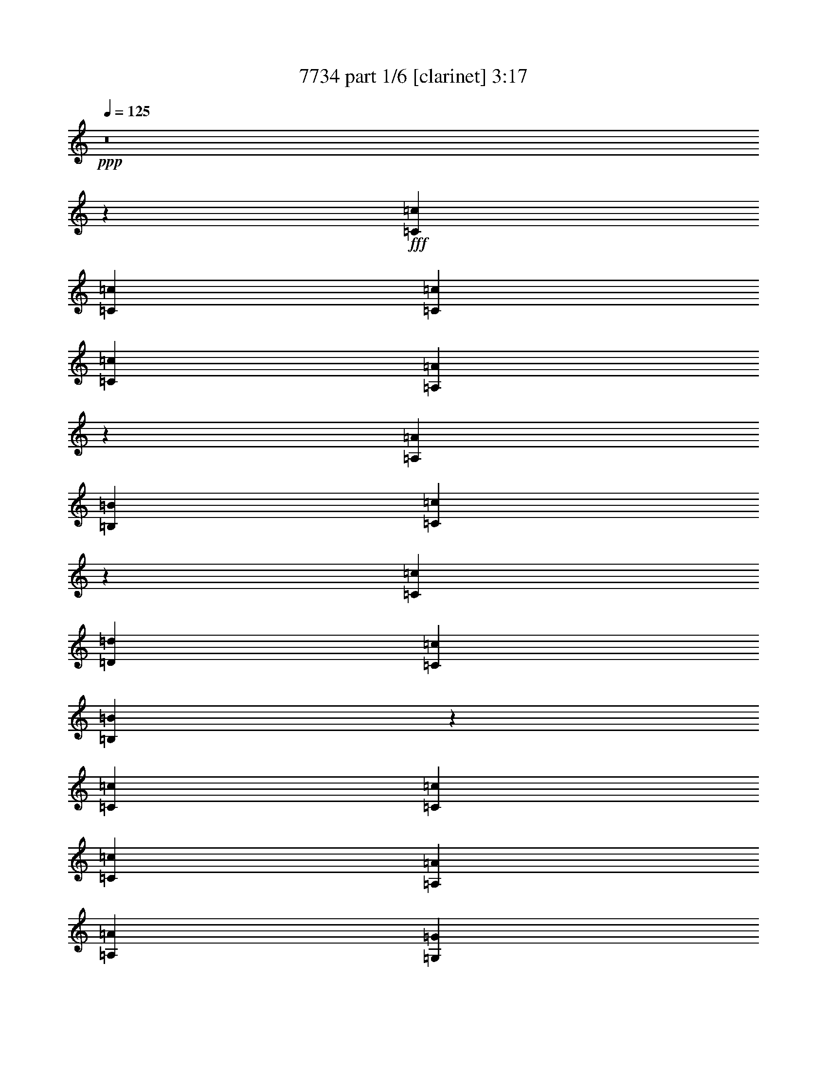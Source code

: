% Produced with Bruzo's Transcoding Environment
% Transcribed by  Bruzo

X:1
T:  7734 part 1/6 [clarinet] 3:17
Z: Transcribed with BruTE 64
L: 1/4
Q: 125
K: C
+ppp+
z8
z69529/35984
+fff+
[=C6681/17992=c6681/17992]
[=C25599/35984=c25599/35984]
[=C6681/17992=c6681/17992]
[=C6681/8996=c6681/8996]
[=A,10085/8996=A10085/8996]
z3277/8996
[=A,6681/17992=A6681/17992]
[=B,6119/17992=B6119/17992]
[=C53501/35984=c53501/35984]
z13309/35984
[=C20043/35984=c20043/35984]
[=D9459/17992=d9459/17992]
[=C6681/8996=c6681/8996]
[=B,53697/35984=B53697/35984]
z92161/35984
[=C6681/17992=c6681/17992]
[=C6681/8996=c6681/8996]
[=C25599/35984=c25599/35984]
[=A,6681/8996=A6681/8996]
[=A,6681/8996=A6681/8996]
[=G,6681/8996=G6681/8996]
[=G,65597/35984=G65597/35984]
z99135/17992
[=C6681/17992=c6681/17992]
[=C6681/8996=c6681/8996]
[=C6681/17992=c6681/17992]
[=C6681/8996=c6681/8996]
[=A,38667/35984=A38667/35984]
z1707/4498
[=C6681/17992=c6681/17992]
[=D6681/17992=d6681/17992]
[=E20043/17992=e20043/17992]
[=E1600/2249=e1600/2249]
[=F6681/8996=f6681/8996]
[=E6681/17992=e6681/17992]
[=E6681/8996=e6681/8996]
[=D6503/4498=d6503/4498]
z92709/35984
[=C6681/17992=c6681/17992]
[=C6681/8996=c6681/8996]
[=C6681/8996=c6681/8996]
[=A,6681/8996=A6681/8996]
[=A,25599/35984=A25599/35984]
[=G,6681/8996=G6681/8996]
[=G,33649/17992=G33649/17992]
z157607/35984
[=E20043/17992=e20043/17992]
[=E19481/17992=e19481/17992]
[=E6681/8996=e6681/8996]
[=F20043/17992=f20043/17992]
[=F20043/17992=f20043/17992]
[=F25599/35984=f25599/35984]
[=E20043/17992=e20043/17992]
[=C20043/17992=c20043/17992]
[=E1600/2249=e1600/2249]
[=D53593/35984=d53593/35984]
z26089/17992
[=E20043/17992=e20043/17992]
[=E20043/17992=e20043/17992]
[=E1600/2249=e1600/2249]
[=F20043/17992=f20043/17992]
[=F20043/17992=f20043/17992]
[=F6681/8996=f6681/8996]
[=G2997/2768=g2997/2768]
[=F20043/17992=f20043/17992]
[=E6681/8996=e6681/8996]
[=D4015/2768=d4015/2768]
z53577/35984
[=E2997/2768=e2997/2768]
[=E20043/17992=e20043/17992]
[=E6681/8996=e6681/8996]
[=F19481/17992=f19481/17992]
[=F20043/17992=f20043/17992]
[=F6681/8996=f6681/8996]
[=E2997/2768=e2997/2768]
[=C6681/8996=c6681/8996]
[=E20043/17992=e20043/17992]
[=D51921/35984=d51921/35984]
z53851/35984
[=E20043/17992=e20043/17992]
[=E2997/2768=e2997/2768]
[=E6681/8996=e6681/8996]
[=F20043/17992=f20043/17992]
[=F19481/17992=f19481/17992]
[=F6681/8996=f6681/8996]
[=G20043/17992=g20043/17992]
[=A2997/2768=a2997/2768]
[=G6681/8996=g6681/8996]
[=G6737/4498=g6737/4498]
z236695/35984
[=A,6681/17992=C6681/17992=A6681/17992=c6681/17992]
[=B,6681/17992=D6681/17992=B6681/17992=d6681/17992]
[=C6681/8996=E6681/8996=c6681/8996=e6681/8996]
[=C6681/17992=E6681/17992=c6681/17992=e6681/17992]
[=C6681/8996=F6681/8996=c6681/8996=f6681/8996]
[=C25599/35984=E25599/35984=c25599/35984=e25599/35984]
[=C6681/8996=E6681/8996=c6681/8996=e6681/8996]
[=B,6681/17992=D6681/17992=B6681/17992=d6681/17992]
[=B,26943/17992=D26943/17992=B26943/17992=d26943/17992]
z211105/35984
[=A,6681/17992=C6681/17992=A6681/17992=c6681/17992]
[=B,6119/17992=D6119/17992=B6119/17992=d6119/17992]
[=C6681/8996=E6681/8996=c6681/8996=e6681/8996]
[=C6681/17992=E6681/17992=c6681/17992=e6681/17992]
[=C6681/8996=F6681/8996=c6681/8996=f6681/8996]
[=C6681/8996=E6681/8996=c6681/8996=e6681/8996]
[=B,5045/2768=D5045/2768=B5045/2768=d5045/2768]
z8
z8
z8
z38095/17992
[=C6681/17992=c6681/17992]
[=C1600/2249=c1600/2249]
[=C6681/17992=c6681/17992]
[=C6681/8996=c6681/8996]
[=A,26931/35984=A26931/35984]
z26517/35984
[=A,12237/35984=A12237/35984]
[=B,6681/17992=B6681/17992]
[=C40093/35984=c40093/35984]
z26717/35984
[=C20043/35984=c20043/35984]
[=D18919/35984=d18919/35984]
[=C6681/8996=c6681/8996]
[=B,26891/17992=B26891/17992]
z78713/35984
[=C6681/17992=c6681/17992]
[=C6681/8996=c6681/8996]
[=C6681/17992=c6681/17992]
[=C1600/2249=c1600/2249]
[=A,6681/8996=A6681/8996]
[=A,6681/8996=A6681/8996]
[=G,6681/8996=G6681/8996]
[=G,32841/17992=G32841/17992]
z24773/4498
[=C6681/17992=c6681/17992]
[=C6681/8996=c6681/8996]
[=C6681/17992=c6681/17992]
[=C6681/8996=c6681/8996]
[=A,1943/2768=A1943/2768]
z27065/35984
[=C6681/17992=c6681/17992]
[=D6681/17992=d6681/17992]
[=E2997/2768=e2997/2768]
[=E6681/8996=e6681/8996]
[=E20043/17992=e20043/17992]
[=E6681/8996=e6681/8996]
[=D6681/17992=d6681/17992]
[=D26121/17992=d26121/17992]
z5059/2768
[=C6681/17992=c6681/17992]
[=C6681/8996=c6681/8996]
[=C6681/17992=c6681/17992]
[=C6681/8996=c6681/8996]
[=A,6681/8996=A6681/8996]
[=A,1600/2249=A1600/2249]
[=G,6681/8996=G6681/8996]
[=G,32567/17992=G32567/17992]
z159771/35984
[=E20043/17992=e20043/17992]
[=E2997/2768=e2997/2768]
[=E6681/8996=e6681/8996]
[=F20043/17992=f20043/17992]
[=F19481/17992=f19481/17992]
[=F6681/8996=f6681/8996]
[=E20043/17992=e20043/17992]
[=C6681/8996=c6681/8996]
[=E2997/2768=e2997/2768]
[=D53679/35984=d53679/35984]
z52093/35984
[=E20043/17992=e20043/17992]
[=E20043/17992=e20043/17992]
[=E25599/35984=e25599/35984]
[=F20043/17992=f20043/17992]
[=F20043/17992=f20043/17992]
[=F1600/2249=f1600/2249]
[=G20043/17992=g20043/17992]
[=F20043/17992=f20043/17992]
[=E6681/8996=e6681/8996]
[=D6535/4498=d6535/4498]
z53491/35984
[=E19481/17992=e19481/17992]
[=E20043/17992=e20043/17992]
[=E6681/8996=e6681/8996]
[=F2997/2768=f2997/2768]
[=F20043/17992=f20043/17992]
[=F6681/8996=f6681/8996]
[=E19481/17992=e19481/17992]
[=C6681/8996=c6681/8996]
[=E20043/17992=e20043/17992]
[=D26003/17992=d26003/17992]
z27041/35984
[=E6681/8996=e6681/8996]
[=E19481/17992=e19481/17992]
[=E20043/17992=e20043/17992]
[=E6681/8996=e6681/8996]
[=F20043/17992=f20043/17992]
[=F2997/2768=f2997/2768]
[=F6681/8996=f6681/8996]
[=G20043/17992=g20043/17992]
[=A19481/17992=a19481/17992]
[=G6681/8996=g6681/8996]
[=G53981/35984=g53981/35984]
z236609/35984
[=A,6681/17992=C6681/17992=A6681/17992=c6681/17992]
[=B,6681/17992=D6681/17992=B6681/17992=d6681/17992]
[=C6681/8996=E6681/8996=c6681/8996=e6681/8996]
[=C6681/17992=E6681/17992=c6681/17992=e6681/17992]
[=C6681/8996=F6681/8996=c6681/8996=f6681/8996]
[=C1600/2249=E1600/2249=c1600/2249=e1600/2249]
[=C6681/8996=E6681/8996=c6681/8996=e6681/8996]
[=B,6681/17992=D6681/17992=B6681/17992=d6681/17992]
[=B,53971/35984=D53971/35984=B53971/35984=d53971/35984]
z52755/8996
[=A,6681/17992=C6681/17992=A6681/17992=c6681/17992]
[=B,12237/35984=D12237/35984=B12237/35984=d12237/35984]
[=C6681/8996=E6681/8996=c6681/8996=e6681/8996]
[=C6681/17992=E6681/17992=c6681/17992=e6681/17992]
[=C6681/8996=F6681/8996=c6681/8996=f6681/8996]
[=C6681/8996=E6681/8996=c6681/8996=e6681/8996]
[=B,65671/35984=D65671/35984=B65671/35984=d65671/35984]
z8
z8
z8
z8
z8
z8
z19699/35984
[^F19481/17992^f19481/17992]
[^F20043/17992^f20043/17992]
[^F6681/8996^f6681/8996]
[=G2997/2768=g2997/2768]
[=G20043/17992=g20043/17992]
[=G6681/8996=g6681/8996]
[^F19481/17992^f19481/17992]
[=D6681/8996=d6681/8996]
[^F20043/17992^f20043/17992]
[=E79051/35984=e79051/35984]
z1670/2249
[^F19481/17992^f19481/17992]
[^F20043/17992^f20043/17992]
[^F6681/8996^f6681/8996]
[=G2997/2768=g2997/2768]
[=G20043/17992=g20043/17992]
[=G33405/17992=g33405/17992]
[=G19481/17992=g19481/17992]
[^F6681/8996^f6681/8996]
[=E78777/35984=e78777/35984]
z13497/17992
[^F20043/17992^f20043/17992]
[^F19481/17992^f19481/17992]
[^F6681/8996^f6681/8996]
[=G20043/17992=g20043/17992]
[=G2997/2768=g2997/2768]
[=G6681/8996=g6681/8996]
[^F20043/17992^f20043/17992]
[=D6681/8996=d6681/8996]
[^F19481/17992^f19481/17992]
[=E78503/35984=e78503/35984]
z6817/8996
[^F20043/17992^f20043/17992]
[^F20043/17992^f20043/17992]
[^F1600/2249^f1600/2249]
[=G20043/17992=g20043/17992]
[=G20043/17992=g20043/17992]
[=G25599/35984=g25599/35984]
[=A20043/17992=a20043/17992]
[=B20043/17992=b20043/17992]
[=A1600/2249=a1600/2249]
[=A26745/17992=a26745/17992]
z18325/2768
[=B,6681/17992^F6681/17992=B6681/17992^f6681/17992]
[^C6681/17992^F6681/17992^c6681/17992^f6681/17992]
[=D25599/35984^F25599/35984=d25599/35984^f25599/35984]
[=D6681/17992^F6681/17992=d6681/17992^f6681/17992]
[=D6681/8996=G6681/8996=d6681/8996=g6681/8996]
[=D6681/8996^F6681/8996=d6681/8996^f6681/8996]
[=D6681/8996^F6681/8996=d6681/8996^f6681/8996]
[^C6119/17992=E6119/17992^c6119/17992=e6119/17992]
[^C6685/4498=E6685/4498^c6685/4498=e6685/4498]
z211511/35984
[=B,6681/17992=D6681/17992=B6681/17992=d6681/17992]
[^C6681/17992=E6681/17992^c6681/17992=e6681/17992]
[=D6681/8996^F6681/8996=d6681/8996^f6681/8996]
[=D6681/17992^F6681/17992=d6681/17992^f6681/17992]
[=D25599/35984=G25599/35984=d25599/35984=g25599/35984]
[=D6681/8996^F6681/8996=d6681/8996^f6681/8996]
[^C16295/8996=E16295/8996^c16295/8996=e16295/8996]
z238773/35984
[=B,6681/17992=D6681/17992=B6681/17992=d6681/17992]
[^C6681/17992=E6681/17992^c6681/17992=e6681/17992]
[=D6681/8996^F6681/8996=d6681/8996^f6681/8996]
[=D6681/17992^F6681/17992=d6681/17992^f6681/17992]
[=D6681/8996=G6681/8996=d6681/8996=g6681/8996]
[=D25599/35984^F25599/35984=d25599/35984^f25599/35984]
[=D6681/8996^F6681/8996=d6681/8996^f6681/8996]
[^C6681/17992=E6681/17992^c6681/17992=e6681/17992]
[^C3238/2249=E3238/2249^c3238/2249=e3238/2249]
z213183/35984
[=B,6119/17992=D6119/17992=B6119/17992=d6119/17992]
[^C6681/17992=E6681/17992^c6681/17992=e6681/17992]
[=D6681/8996^F6681/8996=d6681/8996^f6681/8996]
[=D6681/17992^F6681/17992=d6681/17992^f6681/17992]
[=D6681/8996=G6681/8996=d6681/8996=g6681/8996]
[=D6681/8996^F6681/8996=d6681/8996^f6681/8996]
[^C16439/8996=E16439/8996^c16439/8996=e16439/8996]
z8
z43/16

X:2
T:  7734 part 2/6 [horn] 3:17
Z: Transcribed with BruTE 90
L: 1/4
Q: 125
K: C
+ppp+
+mf+
[=C26443/8996=E26443/8996=G26443/8996=c26443/8996]
+p+
[=B,105771/35984=D105771/35984=G105771/35984=B105771/35984]
[=A,26443/8996=C26443/8996=E26443/8996=A26443/8996]
[=A,105771/35984=C105771/35984=E105771/35984=c105771/35984]
[=F,26443/8996=C26443/8996=F26443/8996=A26443/8996]
[=C105771/35984=E105771/35984=G105771/35984=c105771/35984]
[=G,26443/8996=D26443/8996=G26443/8996=B26443/8996]
[=A,105771/35984=C105771/35984=E105771/35984=c105771/35984]
[=F,6681/2249=C6681/2249=F6681/2249=A6681/2249]
[=C26443/8996=E26443/8996=G26443/8996=c26443/8996]
[=G,105771/35984=D105771/35984=G105771/35984=B105771/35984]
[=A,26443/8996=C26443/8996=E26443/8996=c26443/8996]
[=F,105771/35984=C105771/35984=F105771/35984=A105771/35984]
[=C26443/8996=E26443/8996=G26443/8996=c26443/8996]
[=G,105771/35984=D105771/35984=G105771/35984=B105771/35984]
[=A,26443/8996=C26443/8996=E26443/8996=c26443/8996]
[=F,105771/35984=C105771/35984=F105771/35984=A105771/35984]
[=C26443/8996=E26443/8996=G26443/8996=c26443/8996]
[=G,105771/35984=D105771/35984=G105771/35984=B105771/35984]
[=A,26443/8996=C26443/8996=E26443/8996=c26443/8996]
[=F,105771/35984=C105771/35984=F105771/35984=A105771/35984]
[=C26443/8996=E26443/8996=G26443/8996=c26443/8996]
[=G,105771/35984=D105771/35984=G105771/35984=B105771/35984]
[=A,26443/8996=C26443/8996=E26443/8996=c26443/8996]
[=F,6681/2249=C6681/2249=F6681/2249=A6681/2249]
[=C105771/35984=E105771/35984=G105771/35984=c105771/35984]
[=G,13081/8996=D13081/8996=G13081/8996=B13081/8996]
[^G,6681/4498=D6681/4498^G6681/4498=B6681/4498]
[=A,105771/35984=C105771/35984=E105771/35984=c105771/35984]
[=F,26443/8996=C26443/8996=F26443/8996=A26443/8996]
[=C105771/35984=E105771/35984=G105771/35984=c105771/35984]
[=G,26443/8996=D26443/8996=G26443/8996=B26443/8996]
[=A,105771/35984=C105771/35984=E105771/35984=c105771/35984]
[=F,26443/8996=C26443/8996=F26443/8996=A26443/8996]
[=C105771/35984=E105771/35984=G105771/35984=c105771/35984]
[=G,26443/8996=D26443/8996=G26443/8996=B26443/8996]
[=A,211543/35984=C211543/35984=E211543/35984=c211543/35984]
[=C105771/35984=E105771/35984=G105771/35984=c105771/35984]
[=G,26443/8996=D26443/8996=G26443/8996=B26443/8996]
[=A,211543/35984=C211543/35984=E211543/35984=c211543/35984]
[=C6681/2249=E6681/2249=G6681/2249=c6681/2249]
[=G,105771/35984=D105771/35984=G105771/35984=B105771/35984]
[=A,211543/35984=C211543/35984=E211543/35984=c211543/35984]
[=C26443/8996=E26443/8996=G26443/8996=c26443/8996]
[=G,105771/35984=D105771/35984=G105771/35984=B105771/35984]
[=A,211543/35984=C211543/35984=E211543/35984=c211543/35984]
[=C26443/8996=E26443/8996=G26443/8996=c26443/8996]
[=G,105771/35984=D105771/35984=G105771/35984=B105771/35984]
[=A,26443/8996=C26443/8996=E26443/8996=c26443/8996]
[=F,105771/35984=C105771/35984=F105771/35984=A105771/35984]
[=C26443/8996=E26443/8996=G26443/8996=c26443/8996]
[=G,105771/35984=D105771/35984=G105771/35984=B105771/35984]
[=A,26443/8996=C26443/8996=E26443/8996=c26443/8996]
[=F,105771/35984=C105771/35984=F105771/35984=A105771/35984]
[=C6681/2249=E6681/2249=G6681/2249=c6681/2249]
[=G,26443/8996=D26443/8996=G26443/8996=B26443/8996]
[=A,105771/35984=C105771/35984=E105771/35984=c105771/35984]
[=F,26443/8996=C26443/8996=F26443/8996=A26443/8996]
[=C105771/35984=E105771/35984=G105771/35984=c105771/35984]
[=G,26443/8996=D26443/8996=G26443/8996=B26443/8996]
[=A,105771/35984=C105771/35984=E105771/35984=c105771/35984]
[=F,26443/8996=C26443/8996=F26443/8996=A26443/8996]
[=C105771/35984=E105771/35984=G105771/35984=c105771/35984]
[=G,26443/8996=D26443/8996=G26443/8996=B26443/8996]
[=A,105771/35984=C105771/35984=E105771/35984=c105771/35984]
[=F,26443/8996=C26443/8996=F26443/8996=A26443/8996]
[=C105771/35984=E105771/35984=G105771/35984=c105771/35984]
[=G,26443/8996=D26443/8996=G26443/8996=B26443/8996]
[=A,105771/35984=C105771/35984=E105771/35984=c105771/35984]
[=F,26443/8996=C26443/8996=F26443/8996=A26443/8996]
[=C6681/2249=E6681/2249=G6681/2249=c6681/2249]
[=G,52323/35984=D52323/35984=G52323/35984=B52323/35984]
[^G,6681/4498=D6681/4498^G6681/4498=B6681/4498]
[=A,26443/8996=C26443/8996=E26443/8996=c26443/8996]
[=F,105771/35984=C105771/35984=F105771/35984=A105771/35984]
[=C26443/8996=E26443/8996=G26443/8996=c26443/8996]
[=G,105771/35984=D105771/35984=G105771/35984=B105771/35984]
[=A,26443/8996=C26443/8996=E26443/8996=c26443/8996]
[=F,105771/35984=C105771/35984=F105771/35984=A105771/35984]
[=C26443/8996=E26443/8996=G26443/8996=c26443/8996]
[=G,105771/35984=D105771/35984=G105771/35984=B105771/35984]
[=A,211543/35984=C211543/35984=E211543/35984=c211543/35984]
[=C26443/8996=E26443/8996=G26443/8996=c26443/8996]
[=G,105771/35984=D105771/35984=G105771/35984=B105771/35984]
[=A,211543/35984=C211543/35984=E211543/35984=c211543/35984]
[=C26443/8996=E26443/8996=G26443/8996=c26443/8996]
[=G,6681/2249=D6681/2249=G6681/2249=B6681/2249]
[=A,211543/35984=C211543/35984=E211543/35984=c211543/35984]
[=C105771/35984=E105771/35984=G105771/35984=c105771/35984]
[=G,26443/8996=D26443/8996=G26443/8996=B26443/8996]
[=A,211543/35984=C211543/35984=E211543/35984=c211543/35984]
[=C105771/35984=E105771/35984=G105771/35984=c105771/35984]
[=G,26443/8996=D26443/8996=G26443/8996=B26443/8996]
[=A,211543/35984=C211543/35984=E211543/35984=c211543/35984]
[=C105771/35984=E105771/35984=G105771/35984=c105771/35984]
[=G,26443/8996=D26443/8996=G26443/8996=B26443/8996]
[=A,211543/35984=C211543/35984=E211543/35984=c211543/35984]
[=C105771/35984=E105771/35984=G105771/35984=c105771/35984]
[=G,6681/2249=D6681/2249=G6681/2249=B6681/2249]
[=B,26443/8996=D26443/8996^F26443/8996=d26443/8996]
[=G,105771/35984=D105771/35984=G105771/35984=B105771/35984]
[=D26443/8996^F26443/8996=A26443/8996=d26443/8996]
[=A,105771/35984=E105771/35984=A105771/35984^c105771/35984]
[=B,26443/8996=D26443/8996^F26443/8996=d26443/8996]
[=G,105771/35984=D105771/35984=G105771/35984=B105771/35984]
[=D26443/8996^F26443/8996=A26443/8996=d26443/8996]
[=A,52323/35984=E52323/35984=A52323/35984^c52323/35984]
[^A,6681/4498=E6681/4498^A6681/4498^c6681/4498]
[=B,26443/8996=D26443/8996^F26443/8996=d26443/8996]
[=G,105771/35984=D105771/35984=G105771/35984=B105771/35984]
[=D26443/8996^F26443/8996=A26443/8996=d26443/8996]
[=A,105771/35984=E105771/35984=A105771/35984^c105771/35984]
[=B,26443/8996=D26443/8996^F26443/8996=d26443/8996]
[=G,105771/35984=D105771/35984=G105771/35984=B105771/35984]
[=D26443/8996^F26443/8996=A26443/8996=d26443/8996]
[=A,6681/4498=E6681/4498=A6681/4498^c6681/4498]
[^A,52323/35984=E52323/35984^A52323/35984^c52323/35984]
[=B,53167/8996=D53167/8996^F53167/8996=d53167/8996]
[=D105771/35984^F105771/35984=A105771/35984=d105771/35984]
[=A,26443/8996=E26443/8996=A26443/8996^c26443/8996]
[=B,211543/35984=D211543/35984^F211543/35984=d211543/35984]
[=D105771/35984^F105771/35984=A105771/35984=d105771/35984]
[=A,26443/8996=E26443/8996=A26443/8996^c26443/8996]
[=B,211543/35984=D211543/35984^F211543/35984=d211543/35984]
[=D105771/35984^F105771/35984=A105771/35984=d105771/35984]
[=A,26443/8996=E26443/8996=A26443/8996^c26443/8996]
[=B,211543/35984=D211543/35984^F211543/35984=d211543/35984]
[=D105771/35984^F105771/35984=A105771/35984=d105771/35984]
[=A,26443/8996=E26443/8996=A26443/8996^c26443/8996]
[=B,13231/17992=D13231/17992^F13231/17992=d13231/17992]
z8
z/2

X:3
T:  7734 part 3/6 [lute] 3:17
Z: Transcribed with BruTE 30
L: 1/4
Q: 125
K: C
+ppp+
+ff+
[=C3/4=G3/4-=c3/4-]
[=C3/4-=G3/4-=c3/4-]
+fff+
[=C11/16-=D11/16=G11/16-=c11/16-]
[=C27057/35984=E27057/35984=G27057/35984=c27057/35984]
[=G,9/8-=D9/8-=F9/8=G9/8-]
[=G,11/16-=D11/16-=E11/16=G11/16-]
[=G,3/8-=C3/8=D3/8=G3/8-]
[=G,3/8-=D3/8-=G3/8-]
[=G,6781/17992=C6781/17992=D6781/17992=G6781/17992]
[=A,52783/17992=E52783/17992=A52783/17992]
z8
z8
z8
z8
z8
z127157/17992
+ff+
[=A,26443/8996=E26443/8996=A26443/8996]
[=F,105771/35984=C105771/35984=F105771/35984]
[=C26443/8996=G26443/8996=c26443/8996]
[=G,105771/35984=D105771/35984=G105771/35984]
[=A,26443/8996=E26443/8996=A26443/8996]
[=F,6681/2249=C6681/2249=F6681/2249]
[=C105771/35984=G105771/35984=c105771/35984]
[=G,13081/8996=D13081/8996=G13081/8996]
[=E,6681/4498=B,6681/4498=E6681/4498]
[=A,105771/35984=E105771/35984=A105771/35984]
[=F,26443/8996=C26443/8996=F26443/8996]
[=C105771/35984=G105771/35984=c105771/35984]
[=G,26443/8996=D26443/8996=G26443/8996]
[=A,105771/35984=E105771/35984=A105771/35984]
[=F,26443/8996=C26443/8996=F26443/8996]
[=C105771/35984=G105771/35984=c105771/35984]
[=G,6681/4498=D6681/4498=G6681/4498]
[=E,52175/35984=B,52175/35984=E52175/35984]
[=A,/8]
z/4
[=A,/8]
z8881/35984
[=A,4613/35984]
z673/2768
[=A,6681/17992=E6681/17992=A6681/17992]
[=A,4877/35984]
z8485/35984
[=A,5009/35984]
z139/692
[=A,1001/2768=E1001/2768=A1001/2768]
[=A,/8]
z/4
[=A,/8]
z9081/35984
[=A,6681/17992=E6681/17992=A6681/17992]
[=A,4545/35984]
z8817/35984
[=A,4677/35984]
z8685/35984
[=A,6681/17992=E6681/17992=A6681/17992]
[=A,4941/35984]
z7297/35984
[=A,6681/17992=A6681/17992]
[=B,6681/17992=B6681/17992]
[=C33405/17992=c33405/17992]
[=D25599/35984=d25599/35984]
[=C6681/17992=c6681/17992]
[=B,33405/17992=B33405/17992]
[=G,6681/17992=G6681/17992]
[=A,6119/17992=A6119/17992]
[=G,12939/35984=G12939/35984]
[=A,/8]
z/4
[=A,/8]
z/4
[=A,/8]
z9023/35984
[=A,6681/17992=E6681/17992=A6681/17992]
[=A,4603/35984]
z8759/35984
[=A,4735/35984]
z8627/35984
[=A,6681/17992=E6681/17992=A6681/17992]
[=A,4999/35984]
z3619/17992
[=A,391/2249]
z3553/17992
[=A,13135/35984=E13135/35984=A13135/35984]
[=A,/8]
z/4
[=A,/8]
z8959/35984
[=A,6681/17992=E6681/17992=A6681/17992]
[=A,359/2768]
z8695/35984
[=A,6681/17992=A6681/17992]
[=B,6119/17992=B6119/17992]
[=C33405/17992=c33405/17992]
[=D6681/8996=d6681/8996]
[=E6681/17992=e6681/17992]
[=D65685/35984=d65685/35984]
[=E6681/17992=e6681/17992]
[=E6681/17992=e6681/17992]
[=F6681/17992=f6681/17992]
+fff+
[=A,/8=D/8-]
+ppp+
[=D554/2249-]
+ff+
[=A,2315/17992=D2315/17992-]
[=D5/16-=A,5/16]
+ppp+
[=D9725/35984]
+fff+
[=A,6681/17992=D6681/17992-=E6681/17992=A6681/17992]
+ff+
[=A,2315/17992=D2315/17992-]
+ppp+
[=D2183/8996-]
+ff+
[=A,2381/17992=D2381/17992-]
+ppp+
[=D1075/4498]
+fff+
[=A,/8=C/8=E/8-=A/8-]
[=A,554/2249=E554/2249=A554/2249=D554/2249]
[=A,/8=C/8-]
+ppp+
[=C554/2249-]
+ff+
[=A,2315/17992=C2315/17992-]
+ppp+
[=C2183/8996-]
+ff+
[=A,12237/35984=C12237/35984-=E12237/35984=A12237/35984]
[=A,463/2768=C463/2768-]
[=C5/16-=A,5/16]
+ppp+
[=C2365/8996-]
+ff+
[=A,6515/17992=C6515/17992-=E6515/17992=A6515/17992]
[=A,/8=C/8-]
+ppp+
[=C2299/8996]
+fff+
[=A,554/2249-=B,554/2249=A554/2249-]
+f+
[=A,/8=C/8-=A/8]
+ff+
[=B,/8=C/8=B/8-]
+f+
[=B,554/2249=B554/2249]
+fff+
[=G,3/8=C3/8-=c3/8-]
[=A,17/16=C17/16-=c17/16-]
[=C/8-=D/8=c/8-]
+ppp+
[=C9461/35984=c9461/35984]
+fff+
[=D9/16-=d9/16-]
[=D6483/35984=E6483/35984=d6483/35984]
[=C3/16-=G3/16=c3/16-]
+f+
[=C6615/35984=E6615/35984=c6615/35984]
+fff+
[=B,3/8-=D3/8=B3/8-]
[=B,3/16-=E3/16=B3/16-]
[=B,3/16-=E3/16=B3/16-]
[=B,3/16-=G3/16=B3/16-]
+f+
[=B,/8-=E/8=B/8-]
+fff+
[=B,9/16-=D9/16=B9/16-]
[=B,7211/35984=E7211/35984=B7211/35984]
[=G,3/16-=G3/16-]
+f+
[=G,6615/35984=E6615/35984=G6615/35984]
+fff+
[=A,6681/17992=D6681/17992=A6681/17992]
[=G,3/16-=E3/16=G3/16]
[=G,6615/35984=G6615/35984]
[=A,6659/17992=E6659/17992=A6659/17992-]
+ff+
[=A,/8=A/8]
+fff+
[=B2227/8996]
[=A,6681/17992=A6681/17992=G6681/17992-]
+ff+
[=A,6119/17992=E6119/17992=G6119/17992=A6119/17992]
+fff+
[=A,6681/35984=A6681/35984]
[=G6681/35984]
[=A,6681/35984=B6681/35984]
[=G6681/35984]
[=A,/8-=E/8-=A/8=c/8]
[=A,554/2249=E554/2249=A554/2249=c554/2249]
[=A,/8=c/8-]
+ppp+
[=c554/2249-]
+ff+
[=A,2315/17992=c2315/17992-]
+ppp+
[=c2183/8996-]
+ff+
[=A,6681/17992=E6681/17992=A6681/17992=c6681/17992-]
[=A,2447/17992=c2447/17992-]
+ppp+
[=c2117/8996]
+fff+
[=A,/8=c/8-]
+ppp+
[=c7739/35984]
+fff+
[=A,3/16-=E3/16-=A3/16-=B3/16]
+f+
[=A,6615/35984=E6615/35984=A6615/35984=c6615/35984]
+ff+
[=A,6681/35984=B6681/35984]
+fff+
[=A6681/35984]
[=A,554/2249-=G554/2249=A554/2249]
[=A,/8=A/8-]
+ff+
[=B,/8-=A/8=B/8-]
+fff+
[=B,554/2249=G554/2249=B554/2249]
[=C9/8-=c9/8-]
[=C6301/8996=D6301/8996=c6301/8996=d6301/8996]
[=D6681/8996=E6681/8996=d6681/8996=e6681/8996]
[=E6681/17992=G6681/17992=e6681/17992=g6681/17992]
[=D3/8-=G3/8=d3/8-=g3/8]
[=D3/8-=E3/8=d3/8-=e3/8]
[=D3/8=E3/8=d3/8=e3/8]
[=D3/8=d3/8]
[=D11709/35984=d11709/35984]
[=C6681/17992=E6681/17992=c6681/17992=e6681/17992]
[=C6681/17992=E6681/17992=c6681/17992=e6681/17992]
[=A,6681/17992=F6681/17992=A6681/17992=f6681/17992]
[=A,6681/17992=A6681/17992-]
+ff+
[=A,6681/17992-=A6681/17992]
[=A,6681/17992=A6681/17992-]
[=A,6681/17992=A6681/17992-]
[=A,6681/17992-=A6681/17992]
[=A,6119/17992=A6119/17992-]
[=A,6681/17992-=A6681/17992]
[=A,13173/35984=A13173/35984]
[=F,/8]
z/4
[=F,/8]
z8921/35984
[=F6681/17992]
[=F,4705/35984]
z8657/35984
[=F,4837/35984]
z8525/35984
[=F12237/35984]
[=F,3113/17992]
z3/16
[=F,/4]
z/8
[=C/8]
z/4
[=C/8]
z8989/35984
[=c6681/17992]
[=C4637/35984]
z8725/35984
[=C4769/35984]
z661/2768
[=c6681/17992]
[=C5033/35984]
z7205/35984
[=c3259/8996]
[=G,/8]
z/4
[=G,/8]
z4529/17992
[=B6681/17992]
[=G,571/4498]
z4397/17992
[=G,1175/8996]
z4331/17992
[=G,302/2249]
z4265/17992
[=A1241/8996]
z7273/35984
[=G1621/4498]
[=A,/8]
z/4
[=A,/8]
z351/1384
[=A6681/17992]
[=A,1125/8996]
z4431/17992
[=A,579/4498]
z4365/17992
[=A6681/17992]
[=A,306/2249]
z4233/17992
[=A11775/35984]
[=F,/8]
z/4
[=F,/8]
z9195/35984
[=F13295/35984]
[=F,/8]
z687/2768
[=F,351/2768]
z8799/35984
[=F6681/17992]
[=F,4827/35984]
z8535/35984
[=F,6681/35984]
[=F,1389/8996]
[=C777/4498]
z3/16
[=C/8]
z9263/35984
[=c13227/35984]
[=C/8]
z/4
[=C/8]
z8867/35984
[=c6681/17992]
[=C4759/35984]
z8603/35984
[=c6681/17992]
[=G,5023/35984]
z3/16
[=G,/8]
z2333/8996
[=G6579/17992]
[=G,/8]
z/4
[=G,/8]
z1117/4498
[=G,2279/17992]
z2201/8996
[=A2345/17992]
z542/2249
[=G6681/17992]
[=A,2477/17992]
z7283/35984
[=A,6211/35984]
z7151/35984
[=A6545/17992]
[=A,/8]
z/4
[=A,/8]
z/4
[=A,/8]
z1109/4498
[=A,2311/17992]
z2185/8996
[=A,2377/17992]
z538/2249
[=F,2443/17992]
z163/692
[=F,193/1384]
z1805/8996
[=F13021/35984]
[=F,/8]
z/4
[=F,/8]
z/4
[=F,/8]
z8941/35984
[=F,4553/35984]
z8809/35984
[=F,6681/35984]
[=F,6681/35984]
[=C4817/35984]
z8545/35984
[=C4949/35984]
z911/4498
[=c12953/35984]
[=C/8]
z/4
[=C/8]
z9141/35984
[=c13349/35984]
[=C/8]
z8877/35984
[=c6681/17992]
[=G,4749/35984]
z8613/35984
[=G,4881/35984]
z8481/35984
[=G6119/17992]
[=G,6269/35984]
z3/16
[=G,/8]
z4605/17992
[=G830/2249]
[=G,/8]
z4473/17992
[=G6681/17992]
[=A,45/346]
z4341/17992
[=A,1203/8996]
z4275/17992
[=A12237/35984]
[=A,477/2768]
z3/16
[=A,/8]
z4639/17992
[=A3303/8996]
[=A,/8]
z4507/17992
[=A6681/17992]
[=F,1153/8996]
z4375/17992
[=F,593/4498]
z4309/17992
[=F6681/17992]
[=F,313/2249]
z3615/17992
[=F,783/4498]
z273/1384
[=F1011/2768]
[=F,/8]
z9083/35984
[=F6681/17992]
[=C4543/35984]
z8819/35984
[=C4675/35984]
z8687/35984
[=c6681/17992]
[=C4939/35984]
z3649/17992
[=C1549/8996]
z3583/17992
[=c13075/35984]
[=C/8]
z9151/35984
[=c13339/35984]
[=G,/8]
z8887/35984
[=G,4607/35984]
z8755/35984
[=G6681/17992]
[=G,4871/35984]
z8491/35984
[=G,5003/35984]
z7235/35984
[=G6503/17992]
[=G,/8]
z2305/8996
[=G6681/17992]
[=A,105771/35984=E105771/35984=A105771/35984]
[=F,26443/8996=C26443/8996=F26443/8996]
[=C105771/35984=G105771/35984=c105771/35984]
[=G,26443/8996=D26443/8996=G26443/8996]
[=A,105771/35984=E105771/35984=A105771/35984]
[=F,26443/8996=C26443/8996=F26443/8996]
[=C6681/2249=G6681/2249=c6681/2249]
[=G,52323/35984=D52323/35984=G52323/35984]
[=E,6681/4498=B,6681/4498=E6681/4498]
[=A,26443/8996=E26443/8996=A26443/8996]
[=F,105771/35984=C105771/35984=F105771/35984]
[=C26443/8996=G26443/8996=c26443/8996]
[=G,105771/35984=D105771/35984=G105771/35984]
[=A,26443/8996=E26443/8996=A26443/8996]
[=F,105771/35984=C105771/35984=F105771/35984]
[=C26443/8996=G26443/8996=c26443/8996]
[=G,6681/4498=D6681/4498=G6681/4498]
[=E,1005/692=B,1005/692=E1005/692]
[=A,/8]
z8927/35984
[=A,4567/35984]
z8795/35984
[=A,4699/35984]
z8663/35984
[=A,6681/17992=E6681/17992=A6681/17992]
[=A,4963/35984]
z7275/35984
[=A,6219/35984]
z7143/35984
[=A,6549/17992=E6549/17992=A6549/17992]
[=A,/8]
z/4
[=A,/8]
z/4
[=A,6681/17992=E6681/17992=A6681/17992]
[=A,2315/17992]
z2183/8996
[=A,2381/17992]
z1075/4498
[=A,6681/17992=E6681/17992=A6681/17992]
[=A,2513/17992]
z7211/35984
[=A,6681/17992=A6681/17992]
[=B,6681/17992=B6681/17992]
[=C33405/17992=c33405/17992]
[=D1600/2249=d1600/2249]
[=C6681/17992=c6681/17992]
[=B,33405/17992=B33405/17992]
[=A,6681/17992=A6681/17992]
[=A,12237/35984=A12237/35984]
[=G,13025/35984=G13025/35984]
[=A,/8]
z/4
[=A,/8]
z/4
[=A,/8]
z8937/35984
[=A,6681/17992=E6681/17992=A6681/17992]
[=A,4689/35984]
z8673/35984
[=A,4821/35984]
z657/2768
[=A,6119/17992=E6119/17992=A6119/17992]
[=A,6209/35984]
z3/16
[=A,/8]
z4635/17992
[=A,3305/8996=E3305/8996=A3305/8996]
[=A,/8]
z/4
[=A,/8]
z4437/17992
[=A,6681/17992=E6681/17992=A6681/17992]
[=A,297/2249]
z4305/17992
[=A,6681/17992=A6681/17992]
[=B,12237/35984=B12237/35984]
[=C33405/17992=c33405/17992]
[=D6681/8996=d6681/8996]
[=E6119/17992=e6119/17992]
[=D33405/17992=d33405/17992]
[=E6681/17992=e6681/17992]
[=E6681/17992=e6681/17992]
[=F6681/17992=f6681/17992]
+fff+
[=A,12237/35984=D12237/35984-=E12237/35984=A12237/35984]
+ff+
[=A,5755/35984=D5755/35984-]
[=D5/16-=A,5/16]
+ppp+
[=D187/692]
+fff+
[=A,6681/17992=D6681/17992-=E6681/17992=A6681/17992]
+ff+
[=A,2315/17992=D2315/17992-]
+ppp+
[=D2183/8996-]
+ff+
[=A,2381/17992=D2381/17992-]
+ppp+
[=D1075/4498]
+fff+
[=A,/8=C/8=E/8-=A/8-]
[=A,554/2249=E554/2249=A554/2249=D554/2249]
[=A,/8=C/8-]
+ppp+
[=C554/2249-]
+ff+
[=A,2315/17992=C2315/17992-]
+ppp+
[=C951/4498-]
+ff+
[=A,12633/35984=C12633/35984-=E12633/35984=A12633/35984]
[=A,/8=C/8-]
+ppp+
[=C/4-]
+ff+
[=A,/8=C/8-]
+ppp+
[=C9461/35984-]
+ff+
[=A,13029/35984=C13029/35984-=E13029/35984=A13029/35984]
[=A,/8=C/8-]
+ppp+
[=C9197/35984]
+fff+
[=A,6681/17992=C6681/17992=E6681/17992=A6681/17992]
[=A,/8=G/8-]
+ppp+
[=G554/2249]
+ff+
[=C17/16-=G17/16-=c17/16-]
+fff+
[=C3/8-=E3/8=G3/8-=c3/8-]
[=C3/8-=D3/8=G3/8-=c3/8-]
[=C3/16-=E3/16=G3/16=c3/16-]
[=C3/16-=G3/16-=c3/16-]
[=C3/16-=E3/16=G3/16-=c3/16-]
[=C3/16=D3/16=G3/16-=c3/16-]
[=C6781/17992=G6781/17992=c6781/17992]
[=G,3/8-=D3/8-=G3/8-]
[=G,5/16-=D5/16-=E5/16=G5/16]
[=G,3/16-=D3/16-=G3/16-]
+f+
[=G,3/16-=D3/16=E3/16=G3/16-]
+fff+
[=G,3/4-=D3/4-=G3/4-]
[=G,3/16-=D3/16-=E3/16=G3/16]
+f+
[=G,3/16-=D3/16-=G3/16-]
+fff+
[=G,3/16-=D3/16=E3/16=G3/16-]
[=G,10155/17992=D10155/17992=G10155/17992]
[=A,11047/35984=C11047/35984=E11047/35984=A11047/35984]
[=A,/8=C/8-]
[=C4465/17992]
[=A,2497/8996=C2497/8996]
[=C/8=A,/8-=B,/8-=E/8-=A/8-]
[=A,3/16-=B,3/16=E3/16-=A3/16-]
[=A,8269/35984=B,8269/35984=E8269/35984=A8269/35984]
[=B,3605/17992]
[=B,/8=A,/8-=C/8-]
+ppp+
[=A,/8=C/8-]
[=C554/2249]
+fff+
[=A,/8-=B,/8=E/8-=A/8-]
+f+
[=A,554/2249=C554/2249=E554/2249=A554/2249=B,554/2249]
+fff+
[=G,/8-=A,/8]
+ppp+
[=G,554/2249]
+fff+
[=A,6681/17992]
+ff+
[=A,6681/17992=E6681/17992=A6681/17992]
[=A,6119/17992]
[=A,6681/17992]
[=A,6681/17992=E6681/17992=A6681/17992]
[=A,6681/17992]
[=A,6681/17992=E6681/17992=A6681/17992]
[=A,6681/17992]
+fff+
[=A,/8=C/8-=G/8-=c/8-]
+ppp+
[=C/8-=G/8-=c/8-]
+fff+
[=C,/8=C/8-=G/8-=c/8-]
+ppp+
[=C/8-=G/8-=c/8-]
+fff+
[=D,/8=C/8-=G/8-=c/8-]
+ppp+
[=C/8-=G/8-=c/8-]
+fff+
[=E,3/8=C3/8-=G3/8-=c3/8-]
[=G,5/16=C5/16-=G5/16-=c5/16-]
[=A,/4=C/4=G/4-=c/4-]
[=C/4-=G/4-=c/4-]
[=C/4-=D/4=G/4-=c/4-]
[=A,/4=C/4=G/4-=c/4-]
[=C/4-=G/4-=c/4-]
[=C1133/4498=D1133/4498=G1133/4498=c1133/4498]
+ff+
[=G,23/16-=D23/16=G23/16-]
+fff+
[=G,3/16-=D3/16=G3/16-]
[=G,3/16-=D3/16=G3/16-]
[=G,3/16-=D3/16=G3/16-]
[=G,3/16-=D3/16=G3/16-]
[=G,3/16-=D3/16=G3/16-]
[=G,3/16-=D3/16=G3/16-]
[=G,3/16-=D3/16=G3/16-]
[=G,4567/35984=D4567/35984-=G4567/35984]
[=A,3/16-=C3/16=D3/16=E3/16=A3/16-]
[=A,554/2249=E554/2249=A554/2249]
[=A,/8=G/8-]
+ppp+
[=G554/2249]
+fff+
[=A,/8=A/8-]
+ppp+
[=A554/2249]
+fff+
[=A,6681/17992=E6681/17992=A6681/17992=c6681/17992]
[=A,/8=d/8-]
+ppp+
[=d7739/35984-]
+ff+
[=A,5755/35984=d5755/35984-]
+ppp+
[=d7607/35984]
+fff+
[=A,3/16-=E3/16-=A3/16-=d3/16]
+f+
[=A,6615/35984=E6615/35984=A6615/35984=c6615/35984]
+fff+
[=A,6681/35984=d6681/35984]
[=c6681/35984]
[=A,/8=d/8-]
+ppp+
[=d554/2249-]
+ff+
[=A,6681/17992=E6681/17992=A6681/17992=d6681/17992]
+fff+
[=A,6681/35984=d6681/35984]
+f+
[=c6681/35984]
+fff+
[=A,/8=A/8-]
+ppp+
[=A554/2249]
+fff+
[=A,6681/17992=E6681/17992=A6681/17992=d6681/17992-]
+ff+
[=A,2315/17992=d2315/17992-]
+ppp+
[=d951/4498-]
+ff+
[=A,12633/35984=E12633/35984=A12633/35984=d12633/35984-]
[=A,/8=d/8-]
+ppp+
[=d9593/35984]
+fff+
[=C3/16-=G3/16-=c3/16-]
+f+
[=C3/16-=G3/16-=c3/16=d3/16]
+fff+
[=C3/16-=G3/16-=c3/16-]
[=C3/16-=G3/16-=A3/16=c3/16]
[=C3/16-=G3/16-=c3/16-]
+f+
[=C3/16-=G3/16-=c3/16=d3/16]
+fff+
[=C3/16-=G3/16-=c3/16-]
[=C3/16-=G3/16-=A3/16=c3/16]
[=C3/16-=G3/16-=c3/16-]
+f+
[=C3/16-=G3/16-=c3/16=d3/16]
+fff+
[=C3/16-=G3/16-=c3/16-]
[=C/8-=G/8-=A/8=c/8]
[=C3/16-=G3/16-=c3/16-]
+f+
[=C3/16-=G3/16-=c3/16=d3/16]
+fff+
[=C3/16-=G3/16-=c3/16-]
[=C6815/35984=G6815/35984=A6815/35984=c6815/35984]
[=G,3/16-=D3/16-=G3/16-=c3/16]
+f+
[=G,3/16-=D3/16-=G3/16-=e3/16]
+fff+
[=G,3/16-=D3/16-=G3/16-=c3/16]
[=G,3/16-=D3/16-=G3/16-=A3/16]
[=G,3/16-=D3/16-=G3/16-=e3/16]
[=G,3/16-=D3/16-=G3/16-=A3/16]
[=G,3/16-=D3/16-=G3/16-=e3/16]
+f+
[=G,3/16-=D3/16-=G3/16-=c3/16]
+fff+
[=G,3/16-=D3/16-=G3/16-=e3/16]
[=G,3/16-=D3/16-=G3/16-=A3/16]
[=G,3/16-=D3/16-=G3/16-=e3/16]
[=G,3/16-=D3/16-=G3/16-=A3/16]
[=G,/8-=D/8-=G/8-=e/8]
[=G,3/16-=D3/16-=G3/16-=A3/16]
[=G,3/16-=D3/16-=G3/16-=e3/16]
[=G,426/2249=D426/2249=G426/2249=c426/2249]
[=A,6681/17992=E6681/17992=G6681/17992-=A6681/17992]
+ff+
[=A,2315/17992=G2315/17992-]
+ppp+
[=G2183/8996-]
+ff+
[=A,2381/17992=G2381/17992-]
+ppp+
[=G1075/4498]
+fff+
[=A,3/16-=E3/16-=A3/16-]
[=A,6615/35984=D6615/35984-=E6615/35984=A6615/35984]
+ff+
[=A,1141/8996=D1141/8996-]
+ppp+
[=D4399/17992]
+fff+
[=A,/8=C/8-]
+ppp+
[=C554/2249]
+fff+
[=A,12237/35984=D12237/35984=E12237/35984=A12237/35984]
[=A,3/16=C3/16-]
+ppp+
[=C6615/35984]
+fff+
[=A,/8=D/8-=d/8-]
+ppp+
[=D554/2249-=d554/2249-]
+ff+
[=A,6681/17992=D6681/17992-=E6681/17992=A6681/17992=d6681/17992-]
[=A,2381/17992=D2381/17992-=d2381/17992-]
+ppp+
[=D1075/4498-=d1075/4498-]
+ff+
[=A,2447/17992=D2447/17992-=d2447/17992-]
+ppp+
[=D2117/8996=d2117/8996]
+fff+
[=A,6681/17992=C6681/17992-=E6681/17992=A6681/17992]
+ff+
[=A,2315/17992=C2315/17992-]
+ppp+
[=C2183/8996-]
+ff+
[=A,6681/17992=C6681/17992-=E6681/17992=A6681/17992]
[=A,2447/17992=C2447/17992-]
+ppp+
[=C459/2249]
+fff+
[=C/4-=G/4-=A/4=c/4]
[=C/4-=G/4-=c/4-]
[=C/4-=G/4-=c/4-=e/4]
[=C/4-=G/4-=c/4-=a/4]
[=C/4-=G/4-=c/4=e/4]
[=C/4-=G/4-=c/4-]
[=C/4-=G/4-=A/4=c/4]
[=C/4-=G/4-=c/4-]
[=C/4-=G/4-=c/4-=e/4]
[=C/4-=G/4-=c/4-=a/4]
[=C/4-=G/4-=c/4=e/4]
[=C6815/35984=G6815/35984=c6815/35984]
[=G,/4-=D/4-=G/4-]
[=G,/4-=D/4-=G/4-=B/4]
[=G,/4-=D/4-=G/4-=d/4]
[=G,/4-=D/4-=G/4-=g/4]
[=G,/4-=D/4-=G/4-=d/4]
[=G,/4-=D/4-=G/4=B/4]
[=G,/4-=D/4-=G/4-]
[=G,/4-=D/4-=G/4-=B/4]
[=G,/4-=D/4-=G/4-=d/4]
[=G,/4-=D/4-=G/4-=g/4]
[=G,/4-=D/4-=G/4-=d/4]
[=G,1985/8996=D1985/8996=G1985/8996=B1985/8996]
[=B,26443/8996^F26443/8996=B26443/8996=e26443/8996]
+ff+
[=G,105771/35984=D105771/35984=G105771/35984]
[=D26443/8996=A26443/8996=d26443/8996]
[=A,105771/35984=E105771/35984=A105771/35984]
[=B,26443/8996^F26443/8996=B26443/8996]
[=G,105771/35984=D105771/35984=G105771/35984]
[=D26443/8996=A26443/8996=d26443/8996]
[=A,52323/35984=E52323/35984=A52323/35984]
[^F,6681/4498^C6681/4498^F6681/4498]
[=B,26443/8996^F26443/8996=B26443/8996]
[=G,105771/35984=D105771/35984=G105771/35984]
[=D26443/8996=A26443/8996=d26443/8996]
[=A,105771/35984=E105771/35984=A105771/35984]
[=B,26443/8996^F26443/8996=B26443/8996]
[=G,105771/35984=D105771/35984=G105771/35984]
[=D26443/8996=A26443/8996=d26443/8996]
[=A,6681/4498=E6681/4498=A6681/4498]
[^F,52323/35984^C52323/35984^F52323/35984]
[=B,3235/8996^F3235/8996=B3235/8996]
[=B,/8]
z/4
[=B,/8]
z4577/17992
[=B,1667/4498^F1667/4498=B1667/4498]
[=B,/8]
z4445/17992
[=B,1151/8996]
z4379/17992
[=B,6681/17992^F6681/17992=B6681/17992]
[=B,1217/8996]
z4247/17992
[=B,625/4498]
z3619/17992
[=B,13003/35984^F13003/35984=B13003/35984]
[=B,/8]
z/4
[=B,/8]
z9091/35984
[=B,6681/17992^F6681/17992=B6681/17992]
[=B,4535/35984]
z679/2768
[=B,6681/17992=B6681/17992]
[^C6681/17992^c6681/17992]
[=D65685/35984=d65685/35984]
[=E6681/8996=e6681/8996]
[=D6681/17992=d6681/17992]
[^C32843/17992^c32843/17992]
[=B,6681/17992=B6681/17992]
[=B,6681/17992=B6681/17992]
[=A,6681/17992=A6681/17992]
[=B,6681/17992^F6681/17992=B6681/17992]
[=B,2463/17992]
z2109/8996
[=B,2529/17992]
z7179/35984
[=B,6531/17992^F6531/17992=B6531/17992]
[=B,/8]
z/4
[=B,/8]
z1129/4498
[=B,6681/17992^F6681/17992=B6681/17992]
[=B,2297/17992]
z548/2249
[=B,2363/17992]
z2159/8996
[=B,6681/17992^F6681/17992=B6681/17992]
[=B,2495/17992]
z453/2249
[=B,3123/17992]
z1779/8996
[=B,13125/35984^F13125/35984=B13125/35984]
[=B,/8]
z9101/35984
[=B,6681/17992=B6681/17992]
[^C6681/17992^c6681/17992]
[=D65685/35984=d65685/35984]
[=E6681/8996=e6681/8996]
[^F6681/17992^f6681/17992]
[=E32843/17992=e32843/17992]
[^F6681/17992^f6681/17992]
[^F6681/17992^f6681/17992]
[=G6681/17992=g6681/17992]
[=B,6681/17992^F6681/17992=B6681/17992]
[=B,1163/8996]
z335/1384
[=B,23/173]
z4289/17992
[=B,6681/17992^F6681/17992=B6681/17992]
[=B,631/4498]
z3/16
[=B,/8]
z4653/17992
[=B,824/2249^F824/2249=B824/2249]
[=B,/8]
z/4
[=B,/8]
z4455/17992
[=B,6681/17992^F6681/17992=B6681/17992]
[=B,1179/8996]
z4323/17992
[=B,303/2249]
z4257/17992
[=B,6119/17992^F6119/17992=B6119/17992]
[=B,1559/8996]
z3563/17992
[=B,6681/17992=B6681/17992]
[^C6681/17992^c6681/17992]
[=D33405/17992=d33405/17992]
[=E25599/35984=e25599/35984]
[=D6681/17992=d6681/17992]
[^C33405/17992^c33405/17992]
[=B,6119/17992=B6119/17992]
[=B,6681/17992=B6681/17992]
[=A,6681/17992=A6681/17992]
[=B,6621/17992^F6621/17992=B6621/17992]
[=B,/8]
z1123/4498
[=B,2255/17992]
z2213/8996
[=B,6681/17992^F6681/17992=B6681/17992]
[=B,2387/17992]
z2147/8996
[=B,2453/17992]
z1057/4498
[=B,11785/35984^F11785/35984=B11785/35984]
[=B,/8]
z/4
[=B,/8]
z574/2249
[=B,6653/17992^F6653/17992=B6653/17992]
[=B,/8]
z1115/4498
[=B,2287/17992]
z169/692
[=B,6681/17992^F6681/17992=B6681/17992]
[=B,2419/17992]
z2131/8996
[=B,6119/17992=B6119/17992]
[^C6681/17992^c6681/17992]
[=D33405/17992=d33405/17992]
[=E6681/8996=e6681/8996]
[^F12237/35984^f12237/35984]
[=E33405/17992=e33405/17992]
[^F6681/17992^f6681/17992]
[^F6681/17992^f6681/17992]
[=G6119/17992=g6119/17992]
[=B,13231/17992^F13231/17992=B13231/17992]
z8
z/2

X:4
T:  7734 part 4/6 [harp] 3:17
Z: Transcribed with BruTE 80
L: 1/4
Q: 125
K: C
+ppp+
+ff+
[=C26443/8996=G26443/8996=c26443/8996]
[=G,105771/35984=D105771/35984=G105771/35984]
[=A,52783/17992=E52783/17992=A52783/17992]
z8
z8
z8
z8
z8
z127157/17992
[=A,26443/8996=E26443/8996=A26443/8996]
[=F,105771/35984=C105771/35984=F105771/35984]
[=C26443/8996=G26443/8996=c26443/8996]
[=G,105771/35984=D105771/35984=G105771/35984]
[=A,26443/8996=E26443/8996=A26443/8996]
[=F,6681/2249=C6681/2249=F6681/2249]
[=C105771/35984=G105771/35984=c105771/35984]
[=G,13081/8996=D13081/8996=G13081/8996]
[^G,6681/4498=E6681/4498^G6681/4498]
[=A,105771/35984=E105771/35984=A105771/35984]
[=F,26443/8996=C26443/8996=F26443/8996]
[=C105771/35984=G105771/35984=c105771/35984]
[=G,26443/8996=D26443/8996=G26443/8996]
[=A,105771/35984=E105771/35984=A105771/35984]
[=F,26443/8996=C26443/8996=F26443/8996]
[=C105771/35984=G105771/35984=c105771/35984]
[=G,6681/4498=D6681/4498=G6681/4498]
[^G,52175/35984=E52175/35984^G52175/35984]
[=A,/8]
z/4
[=A,/8]
z8881/35984
[=A,4613/35984]
z673/2768
[=A,6681/17992=E6681/17992=A6681/17992]
[=A,4877/35984]
z8485/35984
[=A,5009/35984]
z139/692
[=A,1001/2768=E1001/2768=A1001/2768]
[=A,/8]
z/4
[=A,/8]
z9081/35984
[=A,6681/17992=E6681/17992=A6681/17992]
[=A,4545/35984]
z8817/35984
[=A,4677/35984]
z8685/35984
[=A,6681/17992=E6681/17992=A6681/17992]
[=A,4941/35984]
z7297/35984
[=A,6681/17992=A6681/17992]
[=B,6681/17992=B6681/17992]
[=C33405/17992=c33405/17992]
[=D25599/35984=d25599/35984]
[=C6681/17992=c6681/17992]
[=B,33405/17992=B33405/17992]
[=G,6681/17992=G6681/17992]
[=A,6119/17992=A6119/17992]
[=G,12939/35984=G12939/35984]
[=A,/8]
z/4
[=A,/8]
z/4
[=A,/8]
z9023/35984
[=A,6681/17992=E6681/17992=A6681/17992]
[=A,4603/35984]
z8759/35984
[=A,4735/35984]
z8627/35984
[=A,6681/17992=E6681/17992=A6681/17992]
[=A,4999/35984]
z3619/17992
[=A,391/2249]
z3553/17992
[=A,13135/35984=E13135/35984=A13135/35984]
[=A,/8]
z/4
[=A,/8]
z8959/35984
[=A,6681/17992=E6681/17992=A6681/17992]
[=A,359/2768]
z8695/35984
[=A,6681/17992=A6681/17992]
[=B,6119/17992=B6119/17992]
[=C33405/17992=c33405/17992]
[=D6681/8996=d6681/8996]
[=E6681/17992=e6681/17992]
[=D65685/35984=d65685/35984]
[=E6681/17992=e6681/17992]
[=E6681/17992=e6681/17992]
[=F6681/17992=f6681/17992]
[=A,2463/17992]
z2109/8996
[=A,2529/17992]
z3/16
[=A,/8]
z9297/35984
[=A,13193/35984=E13193/35984=A13193/35984]
[=A,/8]
z/4
[=A,/8]
z8901/35984
[=A,6681/17992=E6681/17992=A6681/17992]
[=A,4725/35984]
z8637/35984
[=A,4857/35984]
z8505/35984
[=A,12237/35984=E12237/35984=A12237/35984]
[=A,3123/17992]
z3/16
[=A,/8]
z9233/35984
[=A,13257/35984=E13257/35984=A13257/35984]
[=A,/8]
z8969/35984
[=A,6681/17992=E6681/17992=A6681/17992]
[=A,6681/17992=E6681/17992=A6681/17992]
[=C26443/8996=G26443/8996=c26443/8996]
[=G,105771/35984=D105771/35984=G105771/35984]
[=A,1163/8996]
z335/1384
[=A,23/173]
z4289/17992
[=A,1229/8996]
z4223/17992
[=A,11795/35984=E11795/35984=A11795/35984]
[=A,/8]
z/4
[=A,/8]
z9175/35984
[=A,13315/35984=E13315/35984=A13315/35984]
[=A,/8]
z8911/35984
[=A,4583/35984]
z8779/35984
[=A,6681/17992=E6681/17992=A6681/17992]
[=A,4847/35984]
z655/2768
[=A,383/2768]
z3629/17992
[=A,12983/35984=E12983/35984=A12983/35984]
[=A,/8]
z711/2768
[=A,6681/17992=E6681/17992=A6681/17992]
[=A,6681/17992=E6681/17992=A6681/17992]
[=C26443/8996=G26443/8996=c26443/8996]
[=G,8127/2768=D8127/2768=G8127/2768]
z8
z8
z8
z8
z8
z254229/35984
[=A,105771/35984=E105771/35984=A105771/35984]
[=F,26443/8996=C26443/8996=F26443/8996]
[=C105771/35984=G105771/35984=c105771/35984]
[=G,26443/8996=D26443/8996=G26443/8996]
[=A,105771/35984=E105771/35984=A105771/35984]
[=F,26443/8996=C26443/8996=F26443/8996]
[=C6681/2249=G6681/2249=c6681/2249]
[=G,52323/35984=D52323/35984=G52323/35984]
[^G,6681/4498=E6681/4498^G6681/4498]
[=A,26443/8996=E26443/8996=A26443/8996]
[=F,105771/35984=C105771/35984=F105771/35984]
[=C26443/8996=G26443/8996=c26443/8996]
[=G,105771/35984=D105771/35984=G105771/35984]
[=A,26443/8996=E26443/8996=A26443/8996]
[=F,105771/35984=C105771/35984=F105771/35984]
[=C26443/8996=G26443/8996=c26443/8996]
[=G,6681/4498=D6681/4498=G6681/4498]
[^G,1005/692=E1005/692^G1005/692]
[=A,/8]
z8927/35984
[=A,4567/35984]
z8795/35984
[=A,4699/35984]
z8663/35984
[=A,6681/17992=E6681/17992=A6681/17992]
[=A,4963/35984]
z7275/35984
[=A,6219/35984]
z7143/35984
[=A,6549/17992=E6549/17992=A6549/17992]
[=A,/8]
z/4
[=A,/8]
z/4
[=A,6681/17992=E6681/17992=A6681/17992]
[=A,2315/17992]
z2183/8996
[=A,2381/17992]
z1075/4498
[=A,6681/17992=E6681/17992=A6681/17992]
[=A,2513/17992]
z7211/35984
[=A,6681/17992=A6681/17992]
[=B,6681/17992=B6681/17992]
[=C33405/17992=c33405/17992]
[=D1600/2249=d1600/2249]
[=C6681/17992=c6681/17992]
[=B,33405/17992=B33405/17992]
[=A,6681/17992=A6681/17992]
[=A,12237/35984=A12237/35984]
[=G,13025/35984=G13025/35984]
[=A,/8]
z/4
[=A,/8]
z/4
[=A,/8]
z8937/35984
[=A,6681/17992=E6681/17992=A6681/17992]
[=A,4689/35984]
z8673/35984
[=A,4821/35984]
z657/2768
[=A,6119/17992=E6119/17992=A6119/17992]
[=A,6209/35984]
z3/16
[=A,/8]
z4635/17992
[=A,3305/8996=E3305/8996=A3305/8996]
[=A,/8]
z/4
[=A,/8]
z4437/17992
[=A,6681/17992=E6681/17992=A6681/17992]
[=A,297/2249]
z4305/17992
[=A,6681/17992=A6681/17992]
[=B,12237/35984=B12237/35984]
[=C33405/17992=c33405/17992]
[=D6681/8996=d6681/8996]
[=E6119/17992=e6119/17992]
[=D33405/17992=d33405/17992]
[=E6681/17992=e6681/17992]
[=E6681/17992=e6681/17992]
[=F6681/17992=f6681/17992]
[=A,12237/35984=E12237/35984=A12237/35984]
[=A,1567/8996]
z3/16
[=A,/8]
z9211/35984
[=A,13279/35984=E13279/35984=A13279/35984]
[=A,/8]
z8947/35984
[=A,4547/35984]
z8815/35984
[=A,6681/17992=E6681/17992=A6681/17992]
[=A,4811/35984]
z8551/35984
[=A,4943/35984]
z7295/35984
[=A,6473/17992=E6473/17992=A6473/17992]
[=A,/8]
z/4
[=A,/8]
z2287/8996
[=A,6671/17992=E6671/17992=A6671/17992]
[=A,/8]
z2221/8996
[=A,6681/17992=E6681/17992=A6681/17992]
[=A,2371/17992]
z2155/8996
[=C105771/35984=G105771/35984=c105771/35984]
[=G,26443/8996=D26443/8996=G26443/8996]
[=A,6681/17992=E6681/17992=A6681/17992]
[=A,4869/35984]
z8493/35984
[=A,5001/35984]
z1809/8996
[=A,13005/35984=E13005/35984=A13005/35984]
[=A,/8]
z/4
[=A,/8]
z9089/35984
[=A,6681/17992=E6681/17992=A6681/17992]
[=A,349/2768]
z8825/35984
[=A,4669/35984]
z8693/35984
[=A,6681/17992=E6681/17992=A6681/17992]
[=A,4933/35984]
z7305/35984
[=A,6189/35984]
z7173/35984
[=A,3267/8996=E3267/8996=A3267/8996]
[=A,/8]
z4579/17992
[=A,3333/8996=E3333/8996=A3333/8996]
[=A,/8]
z4447/17992
[=C105771/35984=G105771/35984=c105771/35984]
[=G,26443/8996=D26443/8996=G26443/8996]
[=A,6681/17992=E6681/17992=A6681/17992]
[=A,4595/35984]
z8767/35984
[=A,4727/35984]
z8635/35984
[=A,6681/17992=E6681/17992=A6681/17992]
[=A,4991/35984]
z3623/17992
[=A,781/4498]
z3557/17992
[=A,13127/35984=E13127/35984=A13127/35984]
[=A,/8]
z/4
[=A,/8]
z8967/35984
[=A,6681/17992=E6681/17992=A6681/17992]
[=A,4659/35984]
z8703/35984
[=A,4791/35984]
z8571/35984
[=A,6681/17992=E6681/17992=A6681/17992]
[=A,5055/35984]
z7183/35984
[=A,6529/17992=E6529/17992=A6529/17992]
[=A,/8]
z573/2249
[=C105771/35984=G105771/35984=c105771/35984]
[=G,26443/8996=D26443/8996=G26443/8996]
[=A,13185/35984=E13185/35984=A13185/35984]
[=A,/8]
z/4
[=A,/8]
z8909/35984
[=A,6681/17992=E6681/17992=A6681/17992]
[=A,4717/35984]
z665/2768
[=A,373/2768]
z8513/35984
[=A,12237/35984=E12237/35984=A12237/35984]
[=A,3119/17992]
z3/16
[=A,/8]
z9241/35984
[=A,13249/35984=E13249/35984=A13249/35984]
[=A,/8]
z8977/35984
[=A,4517/35984]
z8845/35984
[=A,6681/17992=E6681/17992=A6681/17992]
[=A,4781/35984]
z8581/35984
[=A,6681/17992=E6681/17992=A6681/17992]
[=A,5045/35984]
z7193/35984
[=C105771/35984=G105771/35984=c105771/35984]
[=G,6681/2249=D6681/2249=G6681/2249]
[=B,26443/8996^F26443/8996=B26443/8996]
[=G,105771/35984=D105771/35984=G105771/35984]
[=D26443/8996=A26443/8996=d26443/8996]
[=A,105771/35984=E105771/35984=A105771/35984]
[=B,26443/8996^F26443/8996=B26443/8996]
[=G,105771/35984=D105771/35984=G105771/35984]
[=D26443/8996=A26443/8996=d26443/8996]
[=A,52323/35984=E52323/35984=A52323/35984]
[^A,6681/4498^F6681/4498^A6681/4498]
[=B,26443/8996^F26443/8996=B26443/8996]
[=G,105771/35984=D105771/35984=G105771/35984]
[=D26443/8996=A26443/8996=d26443/8996]
[=A,105771/35984=E105771/35984=A105771/35984]
[=B,26443/8996^F26443/8996=B26443/8996]
[=G,105771/35984=D105771/35984=G105771/35984]
[=D26443/8996=A26443/8996=d26443/8996]
[=A,6681/4498=E6681/4498=A6681/4498]
[^A,52323/35984^F52323/35984^A52323/35984]
[=B,3235/8996^F3235/8996=B3235/8996]
[=B,/8]
z/4
[=B,/8]
z4577/17992
[=B,1667/4498^F1667/4498=B1667/4498]
[=B,/8]
z4445/17992
[=B,1151/8996]
z4379/17992
[=B,6681/17992^F6681/17992=B6681/17992]
[=B,1217/8996]
z4247/17992
[=B,625/4498]
z3619/17992
[=B,13003/35984^F13003/35984=B13003/35984]
[=B,/8]
z/4
[=B,/8]
z9091/35984
[=B,6681/17992^F6681/17992=B6681/17992]
[=B,4535/35984]
z679/2768
[=B,6681/17992=B6681/17992]
[^C6681/17992^c6681/17992]
[=D65685/35984=d65685/35984]
[=E6681/8996=e6681/8996]
[=D6681/17992=d6681/17992]
[^C32843/17992^c32843/17992]
[=B,6681/17992=B6681/17992]
[=B,6681/17992=B6681/17992]
[=A,6681/17992=A6681/17992]
[=B,6681/17992^F6681/17992=B6681/17992]
[=B,2463/17992]
z2109/8996
[=B,2529/17992]
z7179/35984
[=B,6531/17992^F6531/17992=B6531/17992]
[=B,/8]
z/4
[=B,/8]
z1129/4498
[=B,6681/17992^F6681/17992=B6681/17992]
[=B,2297/17992]
z548/2249
[=B,2363/17992]
z2159/8996
[=B,6681/17992^F6681/17992=B6681/17992]
[=B,2495/17992]
z453/2249
[=B,3123/17992]
z1779/8996
[=B,13125/35984^F13125/35984=B13125/35984]
[=B,/8]
z9101/35984
[=B,6681/17992=B6681/17992]
[^C6681/17992^c6681/17992]
[=D65685/35984=d65685/35984]
[=E6681/8996=e6681/8996]
[^F6681/17992^f6681/17992]
[=E32843/17992=e32843/17992]
[^F6681/17992^f6681/17992]
[^F6681/17992^f6681/17992]
[=G6681/17992=g6681/17992]
[^F6681/17992^f6681/17992]
[^F1163/8996]
z335/1384
[^F23/173]
z4289/17992
[^F6681/17992^f6681/17992]
[^F631/4498]
z3/16
[^F/8]
z4653/17992
[^F824/2249^f824/2249]
[^F/8]
z/4
[^F/8]
z4455/17992
[^F6681/17992^f6681/17992]
[^F1179/8996]
z4323/17992
[^F303/2249]
z4257/17992
[^F6119/17992^f6119/17992]
[^F1559/8996]
z3563/17992
[=D6681/17992=d6681/17992]
[=E6681/17992=e6681/17992]
[^F33405/17992^f33405/17992]
[=G25599/35984=g25599/35984]
[^F6681/17992^f6681/17992]
[=E33405/17992=e33405/17992]
[=D6119/17992=d6119/17992]
[=D6681/17992=d6681/17992]
[^C6681/17992^c6681/17992]
[^F6621/17992^f6621/17992]
[^F/8]
z1123/4498
[^F2255/17992]
z2213/8996
[^F6681/17992^f6681/17992]
[^F2387/17992]
z2147/8996
[^F2453/17992]
z1057/4498
[^F11785/35984^f11785/35984]
[^F/8]
z/4
[^F/8]
z574/2249
[^F6653/17992^f6653/17992]
[^F/8]
z1115/4498
[^F2287/17992]
z169/692
[^F6681/17992^f6681/17992]
[^F2419/17992]
z2131/8996
[=D6119/17992=d6119/17992]
[=E6681/17992=e6681/17992]
[^F33405/17992^f33405/17992]
[=G6681/8996=g6681/8996]
[^F12237/35984^f12237/35984]
[=E33405/17992=e33405/17992]
[^F6681/17992^f6681/17992]
[^F6681/17992^f6681/17992]
[=G6119/17992=g6119/17992]
[=B,13231/17992^F13231/17992=B13231/17992]
z8
z/2

X:5
T:  7734 part 5/6 [theorbo] 3:17
Z: Transcribed with BruTE 64
L: 1/4
Q: 125
K: C
+ppp+
z8
z29443/35984
+fff+
[=A,6681/17992]
[=A,6681/17992]
[=A,6681/17992]
[=A,6681/17992]
[=A,6681/17992]
[=A,12237/35984]
[=A,6681/17992]
[=A,6681/17992]
[=F,6681/17992]
[=F,6681/17992]
[=F,6681/17992]
[=F,6681/17992]
[=F,6681/17992]
[=F,6681/17992]
[=F,6119/17992]
[=F,6681/17992]
[=C6681/17992]
[=C6681/17992]
[=C6681/17992]
[=C6681/17992]
[=C6681/17992]
[=C6681/17992]
[=C12237/35984]
[=C6681/17992]
[=G,6681/17992]
[=G,6681/17992]
[=G,6681/17992]
[=G,6681/17992]
[=G,6681/17992]
[=G,6681/17992]
[=G,6681/17992]
[=G,6119/17992]
[=A,6681/17992]
[=A,6681/17992]
[=A,6681/17992]
[=A,6681/17992]
[=A,6681/17992]
[=A,6681/17992]
[=A,6681/17992]
[=A,12237/35984]
[=F,6681/17992]
[=F,6681/17992]
[=F,6681/17992]
[=F,6681/17992]
[=F,6681/17992]
[=F,6681/17992]
[=F,6681/17992]
[=F,6681/17992]
[=C6119/17992]
[=C6681/17992]
[=C6681/17992]
[=C6681/17992]
[=C6681/17992]
[=C6681/17992]
[=C6681/17992]
[=C6681/17992]
[=G,12237/35984]
[=G,6681/17992]
[=G,6681/17992]
[=G,6681/17992]
[=G,6681/17992]
[=G,6681/17992]
[=G,6681/17992]
[=G,6681/17992]
[=A,6681/17992]
[=A,6119/17992]
[=A,6681/17992]
[=A,6681/17992]
[=A,6681/17992]
[=A,6681/17992]
[=A,6681/17992]
[=A,6681/17992]
[=F,6681/17992]
[=F,12237/35984]
[=F,6681/17992]
[=F,6681/17992]
[=F,6681/17992]
[=F,6681/17992]
[=F,6681/17992]
[=F,6681/17992]
[=C6681/17992]
[=C6681/17992]
[=C6119/17992]
[=C6681/17992]
[=C6681/17992]
[=C6681/17992]
[=C6681/17992]
[=C6681/17992]
[=G,6681/17992]
[=G,6681/17992]
[=G,6681/17992]
[=G,12237/35984]
[=G,6681/17992]
[=G,6681/17992]
[=G,6681/17992]
[=G,6681/17992]
[=A,6681/17992]
[=A,6681/17992]
[=A,6681/17992]
[=A,6119/17992]
[=A,6681/17992]
[=A,6681/17992]
[=A,6681/17992]
[=A,6681/17992]
[=F,6681/17992]
[=F,6681/17992]
[=F,6681/17992]
[=F,6681/17992]
[=F,12237/35984]
[=F,6681/17992]
[=F,6681/17992]
[=F,6681/17992]
[=C6681/17992]
[=C6681/17992]
[=C6681/17992]
[=C6681/17992]
[=C6119/17992]
[=C6681/17992]
[=C6681/17992]
[=C6681/17992]
[=G,6681/17992]
[=G,6681/17992]
[=G,6681/17992]
[=G,6681/17992]
[=G,6681/17992]
[=G,12237/35984]
[=G,6681/17992]
[=G,6681/17992]
[=A,6681/17992]
[=A,6681/17992]
[=A,6681/17992]
[=A,6681/17992]
[=A,6681/17992]
[=A,6119/17992]
[=A,6681/17992]
[=A,6681/17992]
[=F,6681/17992]
[=F,6681/17992]
[=F,6681/17992]
[=F,6681/17992]
[=F,6681/17992]
[=F,6681/17992]
[=F,12237/35984]
[=F,6681/17992]
[=C6681/17992]
[=C6681/17992]
[=C6681/17992]
[=C6681/17992]
[=C6681/17992]
[=C6681/17992]
[=C6119/17992]
[=C6681/17992]
[=G,6681/17992]
[=G,6681/17992]
[=G,6681/17992]
[=G,6681/17992]
[=G,6681/17992]
[=G,6681/17992]
[=G,6681/17992]
[=G,12237/35984]
[=A,6681/17992]
[=A,6681/17992]
[=A,6681/17992]
[=A,6681/17992]
[=A,6681/17992]
[=A,6681/17992]
[=A,6681/17992]
[=A,6119/17992]
[=F,6681/17992]
[=F,6681/17992]
[=F,6681/17992]
[=F,6681/17992]
[=F,6681/17992]
[=F,6681/17992]
[=F,6681/17992]
[=F,6681/17992]
[=C12237/35984]
[=C6681/17992]
[=C6681/17992]
[=C6681/17992]
[=C6681/17992]
[=C6681/17992]
[=C6681/17992]
[=C6681/17992]
[=G,6119/17992]
[=G,6681/17992]
[=G,6681/17992]
[=G,6681/17992]
[=E,6681/17992]
[=E,6681/17992]
[=E,6681/17992]
[=E,6681/17992]
[=A,6681/17992]
[=A,12237/35984]
[=A,6681/17992]
[=A,6681/17992]
[=A,6681/17992]
[=A,6681/17992]
[=A,6681/17992]
[=A,6681/17992]
[=F,6681/17992]
[=F,6119/17992]
[=F,6681/17992]
[=F,6681/17992]
[=F,6681/17992]
[=F,6681/17992]
[=F,6681/17992]
[=F,6681/17992]
[=C6681/17992]
[=C6681/17992]
[=C12237/35984]
[=C6681/17992]
[=C6681/17992]
[=C6681/17992]
[=C6681/17992]
[=C6681/17992]
[=G,6681/17992]
[=G,6681/17992]
[=G,6119/17992]
[=G,6681/17992]
[=G,6681/17992]
[=G,6681/17992]
[=G,6681/17992]
[=G,6681/17992]
[=A,6681/17992]
[=A,6681/17992]
[=A,6681/17992]
[=A,12237/35984]
[=A,6681/17992]
[=A,6681/17992]
[=A,6681/17992]
[=A,6681/17992]
[=F,6681/17992]
[=F,6681/17992]
[=F,6681/17992]
[=F,6119/17992]
[=F,6681/17992]
[=F,6681/17992]
[=F,6681/17992]
[=F,6681/17992]
[=C6681/17992]
[=C6681/17992]
[=C6681/17992]
[=C6681/17992]
[=C12237/35984]
[=C6681/17992]
[=C6681/17992]
[=C6681/17992]
[=G,6681/17992]
[=G,6681/17992]
[=G,6681/17992]
[=G,6681/17992]
[=E,6119/17992]
[=E,6681/17992]
[=E,6681/17992]
[=E,6681/17992]
[=A,6681/17992]
[=A,6681/17992]
[=A,6681/17992]
[=A6681/17992]
[=A,6681/17992]
[=A,12237/35984]
[=A6681/17992]
[=A,6681/17992]
[=A,6681/17992]
[=A6681/17992]
[=A,6681/17992]
[=A,6681/17992]
[=A6681/17992]
[=A,6119/17992]
[=A,6681/17992]
[=B,6681/17992]
[=C6681/17992]
[=C6681/17992]
[=C6681/17992]
[=C6681/17992]
[=C6681/17992]
[=C6681/17992]
[=C12237/35984]
[=C6681/17992]
[=G,6681/17992]
[=G,6681/17992]
[=G,6681/17992]
[=G,6681/17992]
[=G,6681/17992]
[=G,6681/17992]
[=A,6119/17992]
[=G,6681/17992]
[=A,6681/17992]
[=A,6681/17992]
[=A,6681/17992]
[=A6681/17992]
[=A,6681/17992]
[=A,6681/17992]
[=A6681/17992]
[=A,12237/35984]
[=A,6681/17992]
[=A6681/17992]
[=A,6681/17992]
[=A,6681/17992]
[=A6681/17992]
[=A,6681/17992]
[=A,6681/17992]
[=B,6119/17992]
[=C6681/17992]
[=C6681/17992]
[=C6681/17992]
[=C6681/17992]
[=C6681/17992]
[=C6681/17992]
[=C6681/17992]
[=C6681/17992]
[=G,12237/35984]
[=G,6681/17992]
[=G,6681/17992]
[=G,6681/17992]
[=G,6681/17992]
[=G,6681/17992]
[=G,6681/17992]
[=G,6681/17992]
[=A,6681/17992]
[=A,6119/17992]
[=A,6681/17992]
[=A6681/17992]
[=A,6681/17992]
[=A,6681/17992]
[=A6681/17992]
[=A,6681/17992]
[=A,6681/17992]
[=A12237/35984]
[=A,6681/17992]
[=A,6681/17992]
[=A6681/17992]
[=A,6681/17992]
[=A,6681/17992]
[=B,6681/17992]
[=C6681/17992]
[=C6681/17992]
[=C6119/17992]
[=C6681/17992]
[=C6681/17992]
[=C6681/17992]
[=C6681/17992]
[=C6681/17992]
[=G,6681/17992]
[=G,6681/17992]
[=G,12237/35984]
[=G,6681/17992]
[=G,6681/17992]
[=G,6681/17992]
[=A,6681/17992]
[=G,6681/17992]
[=A,6681/17992]
[=A,6681/17992]
[=A,6681/17992]
[=A6119/17992]
[=A,6681/17992]
[=A,6681/17992]
[=A6681/17992]
[=A,6681/17992]
[=A,6681/17992]
[=A6681/17992]
[=A,6681/17992]
[=A,12237/35984]
[=A6681/17992]
[=A,6681/17992]
[=A,6681/17992]
[=B,6681/17992]
[=C6681/17992]
[=C6681/17992]
[=C6681/17992]
[=C6681/17992]
[=C6119/17992]
[=C6681/17992]
[=C6681/17992]
[=C6681/17992]
[=G,6681/17992]
[=G,6681/17992]
[=G,6681/17992]
[=G,6681/17992]
[=G,12237/35984]
[=G,6681/17992]
[=G,6681/17992]
[=G,6681/17992]
[=A,6681/17992]
[=A,6681/17992]
[=A,6681/17992]
[=A,6681/17992]
[=A,6681/17992]
[=A,6119/17992]
[=A,6681/17992]
[=A,6681/17992]
[=F,6681/17992]
[=F,6681/17992]
[=F,6681/17992]
[=F,6681/17992]
[=F,6681/17992]
[=F,12237/35984]
[=F,6681/17992]
[=F,6681/17992]
[=C6681/17992]
[=C6681/17992]
[=C6681/17992]
[=C6681/17992]
[=C6681/17992]
[=C6681/17992]
[=C6119/17992]
[=C6681/17992]
[=G,6681/17992]
[=G,6681/17992]
[=G,6681/17992]
[=G,6681/17992]
[=G,6681/17992]
[=G,6681/17992]
[=G,12237/35984]
[=G,6681/17992]
[=A,6681/17992]
[=A,6681/17992]
[=A,6681/17992]
[=A,6681/17992]
[=A,6681/17992]
[=A,6681/17992]
[=A,6681/17992]
[=A,6119/17992]
[=F,6681/17992]
[=F,6681/17992]
[=F,6681/17992]
[=F,6681/17992]
[=F,6681/17992]
[=F,6681/17992]
[=F,6681/17992]
[=F,12237/35984]
[=C6681/17992]
[=C6681/17992]
[=C6681/17992]
[=C6681/17992]
[=C6681/17992]
[=C6681/17992]
[=C6681/17992]
[=C6681/17992]
[=G,6119/17992]
[=G,6681/17992]
[=G,6681/17992]
[=G,6681/17992]
[=G,6681/17992]
[=G,6681/17992]
[=G,6681/17992]
[=G,6681/17992]
[=A,12237/35984]
[=A,6681/17992]
[=A,6681/17992]
[=A,6681/17992]
[=A,6681/17992]
[=A,6681/17992]
[=A,6681/17992]
[=A,6681/17992]
[=F,6681/17992]
[=F,6119/17992]
[=F,6681/17992]
[=F,6681/17992]
[=F,6681/17992]
[=F,6681/17992]
[=F,6681/17992]
[=F,6681/17992]
[=C6681/17992]
[=C12237/35984]
[=C6681/17992]
[=C6681/17992]
[=C6681/17992]
[=C6681/17992]
[=C6681/17992]
[=C6681/17992]
[=G,6681/17992]
[=G,6681/17992]
[=G,6119/17992]
[=G,6681/17992]
[=G,6681/17992]
[=G,6681/17992]
[=G,6681/17992]
[=G,6681/17992]
[=A,6681/17992]
[=A,6681/17992]
[=A,12237/35984]
[=A,6681/17992]
[=A,6681/17992]
[=A,6681/17992]
[=A,6681/17992]
[=A,6681/17992]
[=F,6681/17992]
[=F,6681/17992]
[=F,6681/17992]
[=F,6119/17992]
[=F,6681/17992]
[=F,6681/17992]
[=F,6681/17992]
[=F,6681/17992]
[=C6681/17992]
[=C6681/17992]
[=C6681/17992]
[=C12237/35984]
[=C6681/17992]
[=C6681/17992]
[=C6681/17992]
[=C6681/17992]
[=G,6681/17992]
[=G,6681/17992]
[=G,6681/17992]
[=G,6681/17992]
[=G,6119/17992]
[=G,6681/17992]
[=G,6681/17992]
[=G,6681/17992]
[=A,6681/17992]
[=A,6681/17992]
[=A,6681/17992]
[=A,6681/17992]
[=A,12237/35984]
[=A,6681/17992]
[=A,6681/17992]
[=A,6681/17992]
[=F,6681/17992]
[=F,6681/17992]
[=F,6681/17992]
[=F,6681/17992]
[=F,6681/17992]
[=F,6119/17992]
[=F,6681/17992]
[=F,6681/17992]
[=C6681/17992]
[=C6681/17992]
[=C6681/17992]
[=C6681/17992]
[=C6681/17992]
[=C12237/35984]
[=C6681/17992]
[=C6681/17992]
[=G,6681/17992]
[=G,6681/17992]
[=G,6681/17992]
[=G,6681/17992]
[=G,6681/17992]
[=G,6681/17992]
[=G,6119/17992]
[=G,6681/17992]
[=A,6681/17992]
[=A,6681/17992]
[=A,6681/17992]
[=A,6681/17992]
[=A,6681/17992]
[=A,6681/17992]
[=A,6681/17992]
[=A,12237/35984]
[=F,6681/17992]
[=F,6681/17992]
[=F,6681/17992]
[=F,6681/17992]
[=F,6681/17992]
[=F,6681/17992]
[=F,6681/17992]
[=F,6119/17992]
[=C6681/17992]
[=C6681/17992]
[=C6681/17992]
[=C6681/17992]
[=C6681/17992]
[=C6681/17992]
[=C6681/17992]
[=C6681/17992]
[=G,12237/35984]
[=G,6681/17992]
[=G,6681/17992]
[=G,6681/17992]
[=E,6681/17992]
[=E,6681/17992]
[=E,6681/17992]
[=E,6681/17992]
[=A,6119/17992]
[=A,6681/17992]
[=A,6681/17992]
[=A,6681/17992]
[=A,6681/17992]
[=A,6681/17992]
[=A,6681/17992]
[=A,6681/17992]
[=F,6681/17992]
[=F,12237/35984]
[=F,6681/17992]
[=F,6681/17992]
[=F,6681/17992]
[=F,6681/17992]
[=F,6681/17992]
[=F,6681/17992]
[=C6681/17992]
[=C6119/17992]
[=C6681/17992]
[=C6681/17992]
[=C6681/17992]
[=C6681/17992]
[=C6681/17992]
[=C6681/17992]
[=G,6681/17992]
[=G,6681/17992]
[=G,12237/35984]
[=G,6681/17992]
[=G,6681/17992]
[=G,6681/17992]
[=G,6681/17992]
[=G,6681/17992]
[=A,6681/17992]
[=A,6681/17992]
[=A,6119/17992]
[=A,6681/17992]
[=A,6681/17992]
[=A,6681/17992]
[=A,6681/17992]
[=A,6681/17992]
[=F,6681/17992]
[=F,6681/17992]
[=F,6681/17992]
[=F,12237/35984]
[=F,6681/17992]
[=F,6681/17992]
[=F,6681/17992]
[=F,6681/17992]
[=C6681/17992]
[=C6681/17992]
[=C6681/17992]
[=C6119/17992]
[=C6681/17992]
[=C6681/17992]
[=C6681/17992]
[=C6681/17992]
[=G,6681/17992]
[=G,6681/17992]
[=G,6681/17992]
[=G,6681/17992]
[=E,12237/35984]
[=E,6681/17992]
[=E,6681/17992]
[=E,6681/17992]
[=A,6681/17992]
[=A,6681/17992]
[=A,6681/17992]
[=A6681/17992]
[=A,6119/17992]
[=A,6681/17992]
[=A6681/17992]
[=A,6681/17992]
[=A,6681/17992]
[=A6681/17992]
[=A,6681/17992]
[=A,6681/17992]
[=A6681/17992]
[=A,12237/35984]
[=A,6681/17992]
[=B,6681/17992]
[=C6681/17992]
[=C6681/17992]
[=C6681/17992]
[=C6681/17992]
[=C6681/17992]
[=C6119/17992]
[=C6681/17992]
[=C6681/17992]
[=G,6681/17992]
[=G,6681/17992]
[=G,6681/17992]
[=G,6681/17992]
[=G,6681/17992]
[=G,6681/17992]
[=A,12237/35984]
[=G,6681/17992]
[=A,6681/17992]
[=A,6681/17992]
[=A,6681/17992]
[=A6681/17992]
[=A,6681/17992]
[=A,6681/17992]
[=A6119/17992]
[=A,6681/17992]
[=A,6681/17992]
[=A6681/17992]
[=A,6681/17992]
[=A,6681/17992]
[=A6681/17992]
[=A,6681/17992]
[=A,6681/17992]
[=B,12237/35984]
[=C6681/17992]
[=C6681/17992]
[=C6681/17992]
[=C6681/17992]
[=C6681/17992]
[=C6681/17992]
[=C6681/17992]
[=C6119/17992]
[=G,6681/17992]
[=G,6681/17992]
[=G,6681/17992]
[=G,6681/17992]
[=G,6681/17992]
[=G,6681/17992]
[=G,6681/17992]
[=G,6681/17992]
[=A,12237/35984]
[=A,6681/17992]
[=A,6681/17992]
[=A6681/17992]
[=A,6681/17992]
[=A,6681/17992]
[=A6681/17992]
[=A,6681/17992]
[=A,6119/17992]
[=A6681/17992]
[=A,6681/17992]
[=A,6681/17992]
[=A6681/17992]
[=A,6681/17992]
[=A,6681/17992]
[=B,6681/17992]
[=C6681/17992]
[=C12237/35984]
[=C6681/17992]
[=C6681/17992]
[=C6681/17992]
[=C6681/17992]
[=C6681/17992]
[=C6681/17992]
[=G,6681/17992]
[=G,6119/17992]
[=G,6681/17992]
[=G,6681/17992]
[=G,6681/17992]
[=G,6681/17992]
[=A,6681/17992]
[=G,6681/17992]
[=A,6681/17992]
[=A,6681/17992]
[=A,12237/35984]
[=A6681/17992]
[=A,6681/17992]
[=A,6681/17992]
[=A6681/17992]
[=A,6681/17992]
[=A,6681/17992]
[=A6681/17992]
[=A,6119/17992]
[=A,6681/17992]
[=A6681/17992]
[=A,6681/17992]
[=A,6681/17992]
[=B,6681/17992]
[=C6681/17992]
[=C6681/17992]
[=C6681/17992]
[=C12237/35984]
[=C6681/17992]
[=C6681/17992]
[=C6681/17992]
[=C6681/17992]
[=G,6681/17992]
[=G,6681/17992]
[=G,6681/17992]
[=G,6681/17992]
[=G,6119/17992]
[=G,6681/17992]
[=G,6681/17992]
[=G,6681/17992]
[=A,6681/17992]
[=A,6681/17992]
[=A,6681/17992]
[=A6681/17992]
[=A,12237/35984]
[=A,6681/17992]
[=A6681/17992]
[=A,6681/17992]
[=A,6681/17992]
[=A6681/17992]
[=A,6681/17992]
[=A,6681/17992]
[=A6681/17992]
[=A,6119/17992]
[=A,6681/17992]
[=B,6681/17992]
[=C6681/17992]
[=C6681/17992]
[=C6681/17992]
[=C6681/17992]
[=C6681/17992]
[=C12237/35984]
[=C6681/17992]
[=C6681/17992]
[=G,6681/17992]
[=G,6681/17992]
[=G,6681/17992]
[=G,6681/17992]
[=G,6681/17992]
[=G,6681/17992]
[=A,6119/17992]
[=G,6681/17992]
[=A,6681/17992]
[=A,6681/17992]
[=A,6681/17992]
[=A6681/17992]
[=A,6681/17992]
[=A,6681/17992]
[=A12237/35984]
[=A,6681/17992]
[=A,6681/17992]
[=A6681/17992]
[=A,6681/17992]
[=A,6681/17992]
[=A6681/17992]
[=A,6681/17992]
[=A,6681/17992]
[=B,6119/17992]
[=C6681/17992]
[=C6681/17992]
[=C6681/17992]
[=C6681/17992]
[=C6681/17992]
[=C6681/17992]
[=C6681/17992]
[=C12237/35984]
[=G,6681/17992]
[=G,6681/17992]
[=G,6681/17992]
[=G,6681/17992]
[=G,6681/17992]
[=G,6681/17992]
[=G,6681/17992]
[=G,6681/17992]
[=B,6119/17992]
[=B,6681/17992]
[=B,6681/17992]
[=B,6681/17992]
[=B,6681/17992]
[=B,6681/17992]
[=B,6681/17992]
[=B,6681/17992]
[=G,12237/35984]
[=G,6681/17992]
[=G,6681/17992]
[=G,6681/17992]
[=G,6681/17992]
[=G,6681/17992]
[=G,6681/17992]
[=G,6681/17992]
[=D6681/17992]
[=D6119/17992]
[=D6681/17992]
[=D6681/17992]
[=D6681/17992]
[=D6681/17992]
[=D6681/17992]
[=D6681/17992]
[=A,6681/17992]
[=A,12237/35984]
[=A,6681/17992]
[=A,6681/17992]
[=A,6681/17992]
[=A,6681/17992]
[=A,6681/17992]
[=A,6681/17992]
[=B,6681/17992]
[=B,6681/17992]
[=B,6119/17992]
[=B,6681/17992]
[=B,6681/17992]
[=B,6681/17992]
[=B,6681/17992]
[=B,6681/17992]
[=G,6681/17992]
[=G,6681/17992]
[=G,12237/35984]
[=G,6681/17992]
[=G,6681/17992]
[=G,6681/17992]
[=G,6681/17992]
[=G,6681/17992]
[=D6681/17992]
[=D6681/17992]
[=D6681/17992]
[=D6119/17992]
[=D6681/17992]
[=D6681/17992]
[=D6681/17992]
[=D6681/17992]
[=A,6681/17992]
[=A,6681/17992]
[=A,6681/17992]
[=A,12237/35984]
[^F,6681/17992]
[^F,6681/17992]
[^F,6681/17992]
[^F,6681/17992]
[=B,6681/17992]
[=B,6681/17992]
[=B,6681/17992]
[=B,6681/17992]
[=B,6119/17992]
[=B,6681/17992]
[=B,6681/17992]
[=B,6681/17992]
[=G,6681/17992]
[=G,6681/17992]
[=G,6681/17992]
[=G,6681/17992]
[=G,12237/35984]
[=G,6681/17992]
[=G,6681/17992]
[=G,6681/17992]
[=D6681/17992]
[=D6681/17992]
[=D6681/17992]
[=D6681/17992]
[=D6681/17992]
[=D6119/17992]
[=D6681/17992]
[=D6681/17992]
[=A,6681/17992]
[=A,6681/17992]
[=A,6681/17992]
[=A,6681/17992]
[=A,6681/17992]
[=A,12237/35984]
[=A,6681/17992]
[=A,6681/17992]
[=B,6681/17992]
[=B,6681/17992]
[=B,6681/17992]
[=B,6681/17992]
[=B,6681/17992]
[=B,6681/17992]
[=B,6119/17992]
[=B,6681/17992]
[=G,6681/17992]
[=G,6681/17992]
[=G,6681/17992]
[=G,6681/17992]
[=G,6681/17992]
[=G,6681/17992]
[=G,12237/35984]
[=G,6681/17992]
[=D6681/17992]
[=D6681/17992]
[=D6681/17992]
[=D6681/17992]
[=D6681/17992]
[=D6681/17992]
[=D6681/17992]
[=D6119/17992]
[=A,6681/17992]
[=A,6681/17992]
[=A,6681/17992]
[=A,6681/17992]
[^F,6681/17992]
[^F,6681/17992]
[^F,6681/17992]
[^F,12237/35984]
[=B,6681/17992]
[=B,6681/17992]
[=B,6681/17992]
[=B6681/17992]
[=B,6681/17992]
[=B,6681/17992]
[=B6681/17992]
[=B,6681/17992]
[=B,6119/17992]
[=B6681/17992]
[=B,6681/17992]
[=B,6681/17992]
[=B6681/17992]
[=B,6681/17992]
[=B,6681/17992]
[^C6681/17992]
[=D12237/35984]
[=D6681/17992]
[=D6681/17992]
[=D6681/17992]
[=D6681/17992]
[=D6681/17992]
[=D6681/17992]
[=D6681/17992]
[=A,6681/17992]
[=A,6119/17992]
[=A,6681/17992]
[=A,6681/17992]
[=A,6681/17992]
[=A,6681/17992]
[=B,6681/17992]
[=A,6681/17992]
[=B,6681/17992]
[=B,6681/17992]
[=B,12237/35984]
[=B6681/17992]
[=B,6681/17992]
[=B,6681/17992]
[=B6681/17992]
[=B,6681/17992]
[=B,6681/17992]
[=B6681/17992]
[=B,6119/17992]
[=B,6681/17992]
[=B6681/17992]
[=B,6681/17992]
[=B,6681/17992]
[^C6681/17992]
[=D6681/17992]
[=D6681/17992]
[=D6681/17992]
[=D12237/35984]
[=D6681/17992]
[=D6681/17992]
[=D6681/17992]
[=D6681/17992]
[=A,6681/17992]
[=A,6681/17992]
[=A,6681/17992]
[=A,6119/17992]
[=A,6681/17992]
[=A,6681/17992]
[=B,6681/17992]
[=A,6681/17992]
[=B,6681/17992]
[=B,6681/17992]
[=B,6681/17992]
[=B6681/17992]
[=B,12237/35984]
[=B,6681/17992]
[=B6681/17992]
[=B,6681/17992]
[=B,6681/17992]
[=B6681/17992]
[=B,6681/17992]
[=B,6681/17992]
[=B6119/17992]
[=B,6681/17992]
[=B,6681/17992]
[^C6681/17992]
[=D6681/17992]
[=D6681/17992]
[=D6681/17992]
[=D6681/17992]
[=D6681/17992]
[=D12237/35984]
[=D6681/17992]
[=D6681/17992]
[=A,6681/17992]
[=A,6681/17992]
[=A,6681/17992]
[=A,6681/17992]
[=A,6681/17992]
[=A,6119/17992]
[=B,6681/17992]
[=A,6681/17992]
[=B,6681/17992]
[=B,6681/17992]
[=B,6681/17992]
[=B6681/17992]
[=B,6681/17992]
[=B,6681/17992]
[=B12237/35984]
[=B,6681/17992]
[=B,6681/17992]
[=B6681/17992]
[=B,6681/17992]
[=B,6681/17992]
[=B6681/17992]
[=B,6681/17992]
[=B,6119/17992]
[^C6681/17992]
[=D6681/17992]
[=D6681/17992]
[=D6681/17992]
[=D6681/17992]
[=D6681/17992]
[=D6681/17992]
[=D6681/17992]
[=D12237/35984]
[=A,6681/17992]
[=A,6681/17992]
[=A,6681/17992]
[=A,6681/17992]
[=A,6681/17992]
[=A,6681/17992]
[=B,6681/17992]
[=A,6119/17992]
[=B,13231/17992]
z8
z/2

X:6
T:  7734 part 6/6 [drums] 3:17
Z: Transcribed with BruTE 64
L: 1/4
Q: 125
K: C
+ppp+
+f+
[^A,6681/8996^A6681/8996]
+fff+
[^A,6681/8996=C6681/8996]
+f+
[^A,1600/2249^A1600/2249]
+fff+
[^A,6681/8996=C6681/8996]
+f+
[^A,6681/8996^A6681/8996]
+fff+
[^A,6681/8996=C6681/8996]
+f+
[^A,25599/35984^A25599/35984]
+fff+
[^A,6681/8996=C6681/8996]
[=C53839/35984=D53839/35984^A53839/35984]
z12971/35984
+f+
[^A6119/17992]
+fff+
[=C6681/17992]
+f+
[^A6681/17992]
[=D6681/8996^A6681/8996]
+fff+
[^A,6681/8996=C6681/8996]
+f+
[^A,25599/35984^A25599/35984]
+fff+
[^A,6681/8996=C6681/8996]
+f+
[^A,6681/8996^A6681/8996]
+fff+
[^A,6681/8996=C6681/8996]
+f+
[^A,6681/8996^A6681/8996]
+fff+
[^A,1600/2249=C1600/2249]
+f+
[^A,6681/8996^A6681/8996]
+fff+
[^A,6681/8996=C6681/8996]
+f+
[^A,6681/8996^A6681/8996]
+fff+
[^A,25599/35984=C25599/35984]
+f+
[^A,6681/8996^A6681/8996]
+fff+
[^A,6681/8996=C6681/8996]
+f+
[^A,6681/8996^A6681/8996]
+fff+
[^A,1600/2249=C1600/2249]
+f+
[^A,6681/8996^A6681/8996]
+fff+
[^A,6681/8996=C6681/8996]
+f+
[^A,6681/8996^A6681/8996]
+fff+
[^A,25599/35984=C25599/35984]
+f+
[^A,6681/8996^A6681/8996]
+fff+
[^A,6681/8996=C6681/8996]
+f+
[^A,6681/8996^A6681/8996]
+fff+
[^A,6681/8996=C6681/8996]
+f+
[^A,1600/2249^A1600/2249]
+fff+
[^A,6681/8996=C6681/8996]
+f+
[^A,6681/8996^A6681/8996]
+fff+
[^A,6681/8996=C6681/8996]
+f+
[^A,25599/35984^A25599/35984]
+fff+
[^A,6681/8996=C6681/8996]
+f+
[^A,6681/17992^A6681/17992]
[^A6681/17992]
+fff+
[^A,6681/17992=C6681/17992]
+f+
[^A6681/17992]
[=D1600/2249^A1600/2249]
+fff+
[^A,6681/8996=C6681/8996]
+f+
[^A,6681/8996^A6681/8996]
+fff+
[^A,6681/8996=C6681/8996]
+f+
[^A,25599/35984^A25599/35984]
+fff+
[^A,6681/8996=C6681/8996]
+f+
[^A,6681/8996^A6681/8996]
+fff+
[^A,6681/8996=C6681/8996]
+f+
[^A,6681/8996^A6681/8996]
+fff+
[^A,1600/2249=C1600/2249]
+f+
[^A,6681/8996^A6681/8996]
+fff+
[^A,6681/8996=C6681/8996]
+f+
[^A,6681/8996^A6681/8996]
+fff+
[^A,25599/35984=C25599/35984]
+f+
[^A,6681/8996^A6681/8996]
+fff+
[^A,6681/8996=C6681/8996]
+f+
[^A,6681/8996^A6681/8996]
+fff+
[^A,1600/2249=C1600/2249]
+f+
[^A,6681/8996^A6681/8996]
+fff+
[^A,6681/8996=C6681/8996]
+f+
[^A,6681/8996^A6681/8996]
+fff+
[^A,6681/8996=C6681/8996]
+f+
[^A,25599/35984^A25599/35984]
+fff+
[^A,6681/8996=C6681/8996]
+f+
[^A,6681/8996^A6681/8996]
+fff+
[^A,6681/8996=C6681/8996]
+f+
[^A,1600/2249^A1600/2249]
+fff+
[^A,6681/8996=C6681/8996]
+f+
[^A,6681/8996^A6681/8996]
+fff+
[^A,6681/8996=C6681/8996]
+f+
[^A,6681/17992^A6681/17992]
+fff+
[=C1389/8996]
[=C6681/35984]
[=C6681/35984]
[=C6681/35984]
[=C6681/35984]
[=C6681/35984]
+f+
[=D6681/8996^A6681/8996]
+fff+
[^A,6681/8996=C6681/8996]
+f+
[^A,1600/2249^A1600/2249]
+fff+
[^A,6681/8996=C6681/8996]
+f+
[^A,6681/8996^A6681/8996]
+fff+
[^A,6681/8996=C6681/8996]
+f+
[^A,6681/8996^A6681/8996]
+fff+
[^A,25599/35984=C25599/35984]
+f+
[^A,6681/8996^A6681/8996]
+fff+
[^A,6681/8996=C6681/8996]
+f+
[^A,6681/8996^A6681/8996]
+fff+
[^A,1600/2249=C1600/2249]
+f+
[^A,6681/8996^A6681/8996]
+fff+
[^A,6681/8996=C6681/8996]
+f+
[^A,6681/8996^A6681/8996]
+fff+
[^A,25599/35984=C25599/35984]
+f+
[^A,6681/8996^A6681/8996]
+fff+
[^A,6681/8996=C6681/8996]
+f+
[^A,6681/8996^A6681/8996]
+fff+
[^A,1600/2249=C1600/2249]
+f+
[^A,6681/8996^A6681/8996]
+fff+
[^A,6681/8996=C6681/8996]
+f+
[^A,6681/8996^A6681/8996]
+fff+
[^A,6681/8996=C6681/8996]
+f+
[^A,25599/35984^A25599/35984]
+fff+
[^A,6681/8996=C6681/8996]
+f+
[^A,6681/8996^A6681/8996]
+fff+
[^A,6681/8996=C6681/8996]
+f+
[^A,1600/2249^A1600/2249]
+fff+
[^A,6681/8996=C6681/8996]
+f+
[^A,6681/17992^A6681/17992]
[^A6681/17992]
+fff+
[^A,6681/17992=C6681/17992]
+f+
[^A6681/17992]
[=D25599/35984^A25599/35984]
+fff+
[^A,6681/8996=C6681/8996]
+f+
[^A,6681/8996^A6681/8996]
+fff+
[^A,6681/8996=C6681/8996]
+f+
[^A,1600/2249^A1600/2249]
+fff+
[^A,6681/8996=C6681/8996]
+f+
[^A,6681/8996^A6681/8996]
+fff+
[^A,6681/8996=C6681/8996]
+f+
[^A,6681/8996^A6681/8996]
+fff+
[^A,25599/35984=C25599/35984]
+f+
[^A,6681/8996^A6681/8996]
+fff+
[^A,6681/8996=C6681/8996]
+f+
[^A,6681/8996^A6681/8996]
+fff+
[^A,1600/2249=C1600/2249]
+f+
[^A,6681/8996^A6681/8996]
+fff+
[^A,6681/8996=C6681/8996]
+f+
[^A,6681/8996^A6681/8996]
+fff+
[^A,25599/35984=C25599/35984]
+f+
[^A,6681/8996^A6681/8996]
+fff+
[^A,6681/8996=C6681/8996]
+f+
[^A,6681/8996^A6681/8996]
+fff+
[^A,1600/2249=C1600/2249]
+f+
[^A,6681/8996^A6681/8996]
+fff+
[^A,6681/8996=C6681/8996]
+f+
[^A,6681/8996^A6681/8996]
+fff+
[^A,6681/8996=C6681/8996]
+f+
[^A,25599/35984^A25599/35984]
+fff+
[^A,6681/8996=C6681/8996]
+f+
[^A,6681/8996^A6681/8996]
+fff+
[^A,6681/8996=C6681/8996]
+f+
[^A,6119/17992^A6119/17992]
+fff+
[=C6681/35984]
[=C6681/35984]
[=C6681/35984]
[=C6681/35984]
[=C6681/35984]
[=C6681/35984]
+f+
[=D6681/8996^A6681/8996]
+fff+
[^A,6681/8996=C6681/8996]
+f+
[^A,25599/35984^A25599/35984]
+fff+
[^A,6681/8996=C6681/8996]
+f+
[^A,6681/8996^A6681/8996]
+fff+
[^A,6681/8996=C6681/8996]
+f+
[^A,1600/2249^A1600/2249]
+fff+
[^A,6681/8996=C6681/8996]
+f+
[^A,6681/8996^A6681/8996]
+fff+
[^A,6681/8996=C6681/8996]
+f+
[^A,6681/8996^A6681/8996]
+fff+
[^A,25599/35984=C25599/35984]
+f+
[^A,6681/8996^A6681/8996]
+fff+
[^A,6681/8996=C6681/8996]
+f+
[^A,6681/8996^A6681/8996]
+fff+
[^A,6119/17992=C6119/17992]
+f+
[^A6681/17992]
[=D6681/8996^A6681/8996]
+fff+
[^A,6681/8996=C6681/8996]
+f+
[^A,6681/8996^A6681/8996]
+fff+
[^A,25599/35984=C25599/35984]
+f+
[^A,6681/8996^A6681/8996]
+fff+
[^A,6681/8996=C6681/8996]
+f+
[^A,6681/8996^A6681/8996]
+fff+
[^A,1600/2249=C1600/2249]
+f+
[^A,6681/8996^A6681/8996]
+fff+
[^A,6681/8996=C6681/8996]
+f+
[^A,6681/8996^A6681/8996]
+fff+
[^A,6681/8996=C6681/8996]
+f+
[^A,25599/35984^A25599/35984]
+fff+
[^A,6681/8996=C6681/8996]
+f+
[^A,6681/17992^A6681/17992]
[^A6681/17992]
+fff+
[^A,6681/17992=C6681/17992]
+f+
[^A6681/17992]
[=D1600/2249^A1600/2249]
+fff+
[^A,6681/8996=C6681/8996]
+f+
[^A,6681/8996^A6681/8996]
+fff+
[^A,6681/8996=C6681/8996]
+f+
[^A,25599/35984^A25599/35984]
+fff+
[^A,6681/8996=C6681/8996]
+f+
[^A,6681/8996^A6681/8996]
+fff+
[^A,6681/8996=C6681/8996]
+f+
[^A,6681/8996^A6681/8996]
+fff+
[^A,1600/2249=C1600/2249]
+f+
[^A,6681/8996^A6681/8996]
+fff+
[^A,6681/8996=C6681/8996]
+f+
[^A,6681/8996^A6681/8996]
+fff+
[^A,25599/35984=C25599/35984]
+f+
[^A,6681/8996^A6681/8996]
+fff+
[^A,6681/17992=C6681/17992]
+f+
[^A6681/17992]
[=D6681/8996^A6681/8996]
+fff+
[^A,1600/2249=C1600/2249]
+f+
[^A,6681/8996^A6681/8996]
+fff+
[^A,6681/8996=C6681/8996]
+f+
[^A,6681/8996^A6681/8996]
+fff+
[^A,25599/35984=C25599/35984]
+f+
[^A,6681/8996^A6681/8996]
+fff+
[^A,6681/8996=C6681/8996]
+f+
[^A,6681/8996^A6681/8996]
+fff+
[^A,6681/8996=C6681/8996]
+f+
[^A,1600/2249^A1600/2249]
+fff+
[^A,6681/8996=C6681/8996]
+f+
[^A,6681/8996^A6681/8996]
+fff+
[^A,6681/8996=C6681/8996]
+f+
[^A,12237/35984^A12237/35984]
[^A6681/17992]
+fff+
[^A,6681/17992=C6681/17992]
+f+
[^A6681/17992]
[=D6681/8996^A6681/8996]
+fff+
[^A,6681/8996=C6681/8996]
+f+
[^A,1600/2249^A1600/2249]
+fff+
[^A,6681/8996=C6681/8996]
+f+
[^A,6681/8996^A6681/8996]
+fff+
[^A,6681/8996=C6681/8996]
+f+
[^A,25599/35984^A25599/35984]
+fff+
[^A,6681/8996=C6681/8996]
+f+
[^A,6681/8996^A6681/8996]
+fff+
[^A,6681/8996=C6681/8996]
+f+
[^A,6681/8996^A6681/8996]
+fff+
[^A,1600/2249=C1600/2249]
+f+
[^A,6681/8996^A6681/8996]
+fff+
[^A,6681/8996=C6681/8996]
+f+
[^A,6681/8996^A6681/8996]
+fff+
[^A,25599/35984=C25599/35984]
+f+
[^A,6681/8996^A6681/8996]
+fff+
[^A,6681/8996=C6681/8996]
+f+
[^A,6681/8996^A6681/8996]
+fff+
[^A,1600/2249=C1600/2249]
+f+
[^A,6681/8996^A6681/8996]
+fff+
[^A,6681/8996=C6681/8996]
+f+
[^A,6681/8996^A6681/8996]
+fff+
[^A,25599/35984=C25599/35984]
+f+
[^A,6681/8996^A6681/8996]
+fff+
[^A,6681/8996=C6681/8996]
+f+
[^A,6681/8996^A6681/8996]
+fff+
[^A,6681/8996=C6681/8996]
+f+
[^A,1600/2249^A1600/2249]
+fff+
[^A,6681/8996=C6681/8996]
+f+
[^A,6681/17992^A6681/17992]
[^A6681/17992]
+fff+
[^A,6681/17992=C6681/17992]
+f+
[^A6681/17992]
[=D25599/35984^A25599/35984]
+fff+
[^A,6681/8996=C6681/8996]
+f+
[^A,6681/8996^A6681/8996]
+fff+
[^A,6681/8996=C6681/8996]
+f+
[^A,1600/2249^A1600/2249]
+fff+
[^A,6681/8996=C6681/8996]
+f+
[^A,6681/8996^A6681/8996]
+fff+
[^A,6681/8996=C6681/8996]
+f+
[^A,25599/35984^A25599/35984]
+fff+
[^A,6681/8996=C6681/8996]
+f+
[^A,6681/8996^A6681/8996]
+fff+
[^A,6681/8996=C6681/8996]
+f+
[^A,6681/8996^A6681/8996]
+fff+
[^A,1600/2249=C1600/2249]
+f+
[^A,6681/8996^A6681/8996]
+fff+
[^A,6681/8996=C6681/8996]
+f+
[^A,6681/8996^A6681/8996]
+fff+
[^A,25599/35984=C25599/35984]
+f+
[^A,6681/8996^A6681/8996]
+fff+
[^A,6681/8996=C6681/8996]
+f+
[^A,6681/8996^A6681/8996]
+fff+
[^A,1600/2249=C1600/2249]
+f+
[^A,6681/8996^A6681/8996]
+fff+
[^A,6681/8996=C6681/8996]
+f+
[^A,6681/8996^A6681/8996]
+fff+
[^A,25599/35984=C25599/35984]
+f+
[^A,6681/8996^A6681/8996]
+fff+
[^A,6681/8996=C6681/8996]
+f+
[^A,6681/8996^A6681/8996]
+fff+
[^A,6681/8996=C6681/8996]
+f+
[^A,6119/17992^A6119/17992]
+fff+
[=C6681/35984]
[=C6681/35984]
[=C6681/35984]
[=C6681/35984]
[=C6681/35984]
[=C6681/35984]
+f+
[=D6681/8996^A6681/8996]
+fff+
[^A,6681/8996=C6681/8996]
+f+
[^A,25599/35984^A25599/35984]
+fff+
[^A,6681/8996=C6681/8996]
+f+
[^A,6681/8996^A6681/8996]
+fff+
[^A,6681/8996=C6681/8996]
+f+
[^A,1600/2249^A1600/2249]
+fff+
[^A,6681/8996=C6681/8996]
+f+
[^A,6681/8996^A6681/8996]
+fff+
[^A,6681/8996=C6681/8996]
+f+
[^A,25599/35984^A25599/35984]
+fff+
[^A,6681/8996=C6681/8996]
+f+
[^A,6681/8996^A6681/8996]
+fff+
[^A,6681/8996=C6681/8996]
+f+
[^A,6681/8996^A6681/8996]
+fff+
[^A,1600/2249=C1600/2249]
+f+
[^A,6681/8996^A6681/8996]
+fff+
[^A,6681/8996=C6681/8996]
+f+
[^A,6681/8996^A6681/8996]
+fff+
[^A,25599/35984=C25599/35984]
+f+
[^A,6681/8996^A6681/8996]
+fff+
[^A,6681/8996=C6681/8996]
+f+
[^A,6681/8996^A6681/8996]
+fff+
[^A,1600/2249=C1600/2249]
+f+
[^A,6681/8996^A6681/8996]
+fff+
[^A,6681/8996=C6681/8996]
+f+
[^A,6681/8996^A6681/8996]
+fff+
[^A,6681/8996=C6681/8996]
+f+
[^A,25599/35984^A25599/35984]
+fff+
[^A,6681/8996=C6681/8996]
+f+
[^A,6681/17992^A6681/17992]
[^A6681/17992]
+fff+
[^A,6681/17992=C6681/17992]
+f+
[^A6681/17992]
[=D1600/2249^A1600/2249]
+fff+
[^A,6681/8996=C6681/8996]
+f+
[^A,6681/8996^A6681/8996]
+fff+
[^A,6681/8996=C6681/8996]
+f+
[^A,25599/35984^A25599/35984]
+fff+
[^A,6681/8996=C6681/8996]
+f+
[^A,6681/8996^A6681/8996]
+fff+
[^A,6681/8996=C6681/8996]
+f+
[^A,1600/2249^A1600/2249]
+fff+
[^A,6681/8996=C6681/8996]
+f+
[^A,6681/8996^A6681/8996]
+fff+
[^A,6681/8996=C6681/8996]
+f+
[^A,6681/8996^A6681/8996]
+fff+
[^A,25599/35984=C25599/35984]
+f+
[^A,6681/8996^A6681/8996]
+fff+
[^A,6681/8996=C6681/8996]
+f+
[^A,6681/8996^A6681/8996]
+fff+
[^A,1600/2249=C1600/2249]
+f+
[^A,6681/8996^A6681/8996]
+fff+
[^A,6681/8996=C6681/8996]
+f+
[^A,6681/8996^A6681/8996]
+fff+
[^A,25599/35984=C25599/35984]
+f+
[^A,6681/8996^A6681/8996]
+fff+
[^A,6681/8996=C6681/8996]
+f+
[^A,6681/8996^A6681/8996]
+fff+
[^A,1600/2249=C1600/2249]
+f+
[^A,6681/8996^A6681/8996]
+fff+
[^A,6681/8996=C6681/8996]
+f+
[^A,6681/8996^A6681/8996]
+fff+
[^A,6681/8996=C6681/8996]
+f+
[^A,12237/35984^A12237/35984]
+fff+
[=C6681/35984]
[=C6681/35984]
[=C6681/35984]
[=C6681/35984]
[=C6681/35984]
[=C6681/35984]
+f+
[=D6681/8996^A6681/8996]
+fff+
[^A,6681/8996=C6681/8996]
+f+
[^A,1600/2249^A1600/2249]
+fff+
[^A,6681/8996=C6681/8996]
+f+
[^A,6681/8996^A6681/8996]
+fff+
[^A,6681/8996=C6681/8996]
+f+
[^A,25599/35984^A25599/35984]
+fff+
[^A,6681/8996=C6681/8996]
+f+
[^A,6681/8996^A6681/8996]
+fff+
[^A,6681/8996=C6681/8996]
+f+
[^A,1600/2249^A1600/2249]
+fff+
[^A,6681/8996=C6681/8996]
+f+
[^A,6681/8996^A6681/8996]
+fff+
[^A,6681/8996=C6681/8996]
+f+
[^A,6681/8996^A6681/8996]
+fff+
[^A,12237/35984=C12237/35984]
+f+
[^A6681/17992]
[=D6681/8996^A6681/8996]
+fff+
[^A,6681/8996=C6681/8996]
+f+
[^A,6681/8996^A6681/8996]
+fff+
[^A,1600/2249=C1600/2249]
+f+
[^A,6681/8996^A6681/8996]
+fff+
[^A,6681/8996=C6681/8996]
+f+
[^A,6681/8996^A6681/8996]
+fff+
[^A,25599/35984=C25599/35984]
+f+
[^A,6681/8996^A6681/8996]
+fff+
[^A,6681/8996=C6681/8996]
+f+
[^A,6681/8996^A6681/8996]
+fff+
[^A,1600/2249=C1600/2249]
+f+
[^A,6681/8996^A6681/8996]
+fff+
[^A,6681/8996=C6681/8996]
+f+
[^A,6681/17992^A6681/17992]
[^A6681/17992]
+fff+
[^A,6681/17992=C6681/17992]
+f+
[^A6681/17992]
[=D25599/35984^A25599/35984]
+fff+
[^A,6681/8996=C6681/8996]
+f+
[^A,6681/8996^A6681/8996]
+fff+
[^A,6681/8996=C6681/8996]
+f+
[^A,1600/2249^A1600/2249]
+fff+
[^A,6681/8996=C6681/8996]
+f+
[^A,6681/8996^A6681/8996]
+fff+
[^A,6681/8996=C6681/8996]
+f+
[^A,25599/35984^A25599/35984]
+fff+
[^A,6681/8996=C6681/8996]
+f+
[^A,6681/8996^A6681/8996]
+fff+
[^A,6681/8996=C6681/8996]
+f+
[^A,1600/2249^A1600/2249]
+fff+
[^A,6681/8996=C6681/8996]
+f+
[^A,6681/8996^A6681/8996]
+fff+
[^A,6681/17992=C6681/17992]
+f+
[^A6681/17992]
[=D6681/8996^A6681/8996]
+fff+
[^A,25599/35984=C25599/35984]
+f+
[^A,6681/8996^A6681/8996]
+fff+
[^A,6681/8996=C6681/8996]
+f+
[^A,6681/8996^A6681/8996]
+fff+
[^A,1600/2249=C1600/2249]
+f+
[^A,6681/8996^A6681/8996]
+fff+
[^A,6681/8996=C6681/8996]
+f+
[^A,6681/8996^A6681/8996]
+fff+
[^A,25599/35984=C25599/35984]
+f+
[^A,6681/8996^A6681/8996]
+fff+
[^A,6681/8996=C6681/8996]
+f+
[^A,6681/8996^A6681/8996]
+fff+
[^A,6681/8996=C6681/8996]
+f+
[^A,6119/17992^A6119/17992]
[^A6681/17992]
+fff+
[^A,6681/17992=C6681/17992]
+f+
[^A6681/17992]
[=D6681/8996^A6681/8996]
+fff+
[^A,6681/8996=C6681/8996]
+f+
[^A,25599/35984^A25599/35984]
+fff+
[^A,6681/8996=C6681/8996]
+f+
[^A,6681/8996^A6681/8996]
+fff+
[^A,6681/8996=C6681/8996]
+f+
[^A,1600/2249^A1600/2249]
+fff+
[^A,6681/8996=C6681/8996]
+f+
[^A,6681/8996^A6681/8996]
+fff+
[^A,6681/8996=C6681/8996]
+f+
[^A,25599/35984^A25599/35984]
+fff+
[^A,6681/8996=C6681/8996]
+f+
[^A,6681/8996^A6681/8996]
+fff+
[^A,6681/8996=C6681/8996]
+f+
[^A,6681/8996^A6681/8996]
+fff+
[^A,6119/17992=C6119/17992]
+f+
[^A6681/17992]
[=D6681/8996^A6681/8996]
+fff+
[^A,6681/8996=C6681/8996]
+f+
[^A,6681/8996^A6681/8996]
+fff+
[^A,25599/35984=C25599/35984]
+f+
[^A,6681/8996^A6681/8996]
+fff+
[^A,6681/8996=C6681/8996]
+f+
[^A,6681/8996^A6681/8996]
+fff+
[^A,1600/2249=C1600/2249]
+f+
[^A,6681/8996^A6681/8996]
+fff+
[^A,6681/8996=C6681/8996]
+f+
[^A,6681/8996^A6681/8996]
+fff+
[^A,25599/35984=C25599/35984]
+f+
[^A,6681/8996^A6681/8996]
+fff+
[^A,6681/8996=C6681/8996]
+f+
[^A,6681/17992^A6681/17992]
[^A6681/17992]
+fff+
[^A,6681/17992=C6681/17992]
+f+
[^A6681/17992]
[=D1600/2249^A1600/2249]
+fff+
[^A,6681/8996=C6681/8996]
+f+
[^A,6681/8996^A6681/8996]
+fff+
[^A,6681/8996=C6681/8996]
+f+
[^A,25599/35984^A25599/35984]
+fff+
[^A,6681/8996=C6681/8996]
+f+
[^A,6681/8996^A6681/8996]
+fff+
[^A,6681/8996=C6681/8996]
+f+
[^A,1600/2249^A1600/2249]
+fff+
[^A,6681/8996=C6681/8996]
+f+
[^A,6681/8996^A6681/8996]
+fff+
[^A,6681/8996=C6681/8996]
+f+
[^A,25599/35984^A25599/35984]
+fff+
[^A,6681/8996=C6681/8996]
+f+
[^A,6681/8996^A6681/8996]
+fff+
[^A,6681/8996=C6681/8996]
+f+
[^A,6681/8996^A6681/8996]
+fff+
[^A,1600/2249=C1600/2249]
+f+
[^A,6681/8996^A6681/8996]
+fff+
[^A,6681/8996=C6681/8996]
+f+
[^A,6681/8996^A6681/8996]
+fff+
[^A,25599/35984=C25599/35984]
+f+
[^A,6681/8996^A6681/8996]
+fff+
[^A,6681/8996=C6681/8996]
+f+
[^A,6681/8996^A6681/8996]
+fff+
[^A,1600/2249=C1600/2249]
+f+
[^A,6681/8996^A6681/8996]
+fff+
[^A,6681/8996=C6681/8996]
+f+
[^A,6681/8996^A6681/8996]
+fff+
[^A,25599/35984=C25599/35984]
+f+
[^A,6681/17992^A6681/17992]
[^A6681/17992]
+fff+
[=C6681/35984]
[=C6681/35984]
[=C6681/35984]
[=C6681/35984]
+f+
[=D6681/8996^A6681/8996]
+fff+
[^A,6681/8996=C6681/8996]
+f+
[^A,1600/2249^A1600/2249]
+fff+
[^A,6681/8996=C6681/8996]
+f+
[^A,6681/8996^A6681/8996]
+fff+
[^A,6681/8996=C6681/8996]
+f+
[^A,25599/35984^A25599/35984]
+fff+
[^A,6681/8996=C6681/8996]
+f+
[^A,6681/8996^A6681/8996]
+fff+
[^A,6681/8996=C6681/8996]
+f+
[^A,1600/2249^A1600/2249]
+fff+
[^A,6681/8996=C6681/8996]
+f+
[^A,6681/8996^A6681/8996]
+fff+
[^A,6681/8996=C6681/8996]
+f+
[^A,25599/35984^A25599/35984]
+fff+
[^A,6681/8996=C6681/8996]
+f+
[^A,6681/8996^A6681/8996]
+fff+
[^A,6681/8996=C6681/8996]
+f+
[^A,6681/8996^A6681/8996]
+fff+
[^A,1600/2249=C1600/2249]
+f+
[^A,6681/8996^A6681/8996]
+fff+
[^A,6681/8996=C6681/8996]
+f+
[^A,6681/8996^A6681/8996]
+fff+
[^A,25599/35984=C25599/35984]
+f+
[^A,6681/8996^A6681/8996]
+fff+
[^A,6681/8996=C6681/8996]
+f+
[^A,6681/8996^A6681/8996]
+fff+
[^A,1600/2249=C1600/2249]
+f+
[^A,6681/8996^A6681/8996]
+fff+
[^A,6681/8996=C6681/8996]
+f+
[^A,6681/17992^A6681/17992]
[^A6681/17992]
+fff+
[=C6681/35984]
[=C6681/35984]
[=C6681/35984]
[=C1389/8996]
+f+
[=D6681/8996^A6681/8996]
+fff+
[^A,6681/8996=C6681/8996]
+f+
[^A,6681/8996^A6681/8996]
+fff+
[^A,6681/8996=C6681/8996]
+f+
[^A,1600/2249^A1600/2249]
+fff+
[^A,6681/8996=C6681/8996]
+f+
[^A,6681/8996^A6681/8996]
+fff+
[^A,6681/8996=C6681/8996]
+f+
[^A,25599/35984^A25599/35984]
+fff+
[^A,6681/8996=C6681/8996]
+f+
[^A,6681/8996^A6681/8996]
+fff+
[^A,6681/8996=C6681/8996]
+f+
[^A,1600/2249^A1600/2249]
+fff+
[^A,6681/8996=C6681/8996]
+f+
[^A,6681/8996^A6681/8996]
+fff+
[^A,6681/17992=C6681/17992]
+f+
[^A6681/17992]
[=D6681/8996^A6681/8996]
+fff+
[^A,25599/35984=C25599/35984]
+f+
[^A,6681/8996^A6681/8996]
+fff+
[^A,6681/8996=C6681/8996]
+f+
[^A,6681/8996^A6681/8996]
+fff+
[^A,1600/2249=C1600/2249]
+f+
[^A,6681/8996^A6681/8996]
+fff+
[^A,6681/8996=C6681/8996]
+f+
[^A,6681/8996^A6681/8996]
+fff+
[^A,25599/35984=C25599/35984]
+f+
[^A,6681/8996^A6681/8996]
+fff+
[^A,6681/8996=C6681/8996]
+f+
[^A,6681/8996^A6681/8996]
+fff+
[^A,1600/2249=C1600/2249]
+f+
[^A,6681/17992^A6681/17992]
[^A6681/17992]
+fff+
[^A,6681/17992=C6681/17992]
+f+
[^A6681/17992]
[=D6681/8996^A6681/8996]
+fff+
[^A,6681/8996=C6681/8996]
+f+
[^A,25599/35984^A25599/35984]
+fff+
[^A,6681/8996=C6681/8996]
+f+
[^A,6681/8996^A6681/8996]
+fff+
[^A,6681/8996=C6681/8996]
+f+
[^A,1600/2249^A1600/2249]
+fff+
[^A,6681/8996=C6681/8996]
+f+
[^A,6681/8996^A6681/8996]
+fff+
[^A,6681/8996=C6681/8996]
+f+
[^A,25599/35984^A25599/35984]
+fff+
[^A,6681/8996=C6681/8996]
+f+
[^A,6681/8996^A6681/8996]
+fff+
[^A,6681/8996=C6681/8996]
+f+
[^A,1600/2249^A1600/2249]
+fff+
[^A,6681/17992=C6681/17992]
+f+
[^A6681/17992]
[=D6681/8996^A6681/8996]
+fff+
[^A,6681/8996=C6681/8996]
+f+
[^A,6681/8996^A6681/8996]
+fff+
[^A,25599/35984=C25599/35984]
+f+
[^A,6681/8996^A6681/8996]
+fff+
[^A,6681/8996=C6681/8996]
+f+
[^A,6681/8996^A6681/8996]
+fff+
[^A,1600/2249=C1600/2249]
+f+
[^A,6681/8996^A6681/8996]
+fff+
[^A,6681/8996=C6681/8996]
+f+
[^A,6681/8996^A6681/8996]
+fff+
[^A,25599/35984=C25599/35984]
+f+
[^A,6681/8996^A6681/8996]
+fff+
[^A,6681/8996=C6681/8996]
+f+
[^A,6681/17992^A6681/17992]
[^A6681/17992]
+fff+
[^A,6681/17992=C6681/17992]
+f+
[^A6119/17992]
+fff+
[=C53713/17992=D53713/17992^A53713/17992]
z25/4
